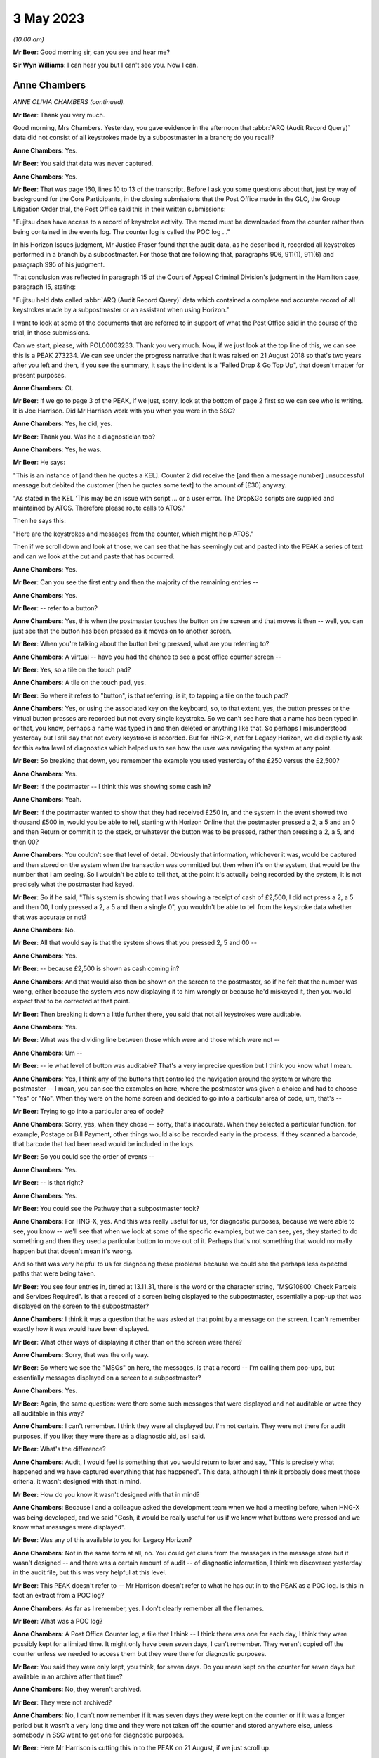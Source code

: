 3 May 2023
==========

*(10.00 am)*

**Mr Beer**: Good morning sir, can you see and hear me?

**Sir Wyn Williams**: I can hear you but I can't see you.  Now I can.

Anne Chambers
-------------

*ANNE OLIVIA CHAMBERS (continued).*

**Mr Beer**: Thank you very much.

Good morning, Mrs Chambers.  Yesterday, you gave evidence in the afternoon that :abbr:`ARQ (Audit Record Query)` data did not consist of all keystrokes made by a subpostmaster in a branch; do you recall?

**Anne Chambers**: Yes.

**Mr Beer**: You said that data was never captured.

**Anne Chambers**: Yes.

**Mr Beer**: That was page 160, lines 10 to 13 of the transcript.  Before I ask you some questions about that, just by way of background for the Core Participants, in the closing submissions that the Post Office made in the GLO, the Group Litigation Order trial, the Post Office said this in their written submissions:

"Fujitsu does have access to a record of keystroke activity.  The record must be downloaded from the counter rather than being contained in the events log.  The counter log is called the POC log ..."

In his Horizon Issues judgment, Mr Justice Fraser found that the audit data, as he described it, recorded all keystrokes performed in a branch by a subpostmaster.  For those that are following that, paragraphs 906, 911(1), 911(6) and paragraph 995 of his judgment.

That conclusion was reflected in paragraph 15 of the Court of Appeal Criminal Division's judgment in the Hamilton case, paragraph 15, stating:

"Fujitsu held data called :abbr:`ARQ (Audit Record Query)` data which contained a complete and accurate record of all keystrokes made by a subpostmaster or an assistant when using Horizon."

I want to look at some of the documents that are referred to in support of what the Post Office said in the course of the trial, in those submissions.

Can we start, please, with POL00003233. Thank you very much.  Now, if we just look at the top line of this, we can see this is a PEAK 273234.  We can see under the progress narrative that it was raised on 21 August 2018 so that's two years after you left and then, if you see the summary, it says the incident is a "Failed Drop & Go Top Up", that doesn't matter for present purposes.

**Anne Chambers**: Ct.

**Mr Beer**: If we go to page 3 of the PEAK, if we just, sorry, look at the bottom of page 2 first so we can see who is writing.  It is Joe Harrison. Did Mr Harrison work with you when you were in the SSC?

**Anne Chambers**: Yes, he did, yes.

**Mr Beer**: Thank you.  Was he a diagnostician too?

**Anne Chambers**: Yes, he was.

**Mr Beer**: He says:

"This is an instance of [and then he quotes a KEL].  Counter 2 did receive the [and then a message number] unsuccessful message but debited the customer [then he quotes some text] to the amount of [£30] anyway.

"As stated in the KEL 'This may be an issue with script ... or a user error.  The Drop&Go scripts are supplied and maintained by ATOS. Therefore please route calls to ATOS."

Then he says this:

"Here are the keystrokes and messages from the counter, which might help ATOS."

Then if we scroll down and look at those, we can see that he has seemingly cut and pasted into the PEAK a series of text and can we look at the cut and paste that has occurred.

**Anne Chambers**: Yes.

**Mr Beer**: Can you see the first entry and then the majority of the remaining entries --

**Anne Chambers**: Yes.

**Mr Beer**: -- refer to a button?

**Anne Chambers**: Yes, this when the postmaster touches the button on the screen and that moves it then -- well, you can just see that the button has been pressed as it moves on to another screen.

**Mr Beer**: When you're talking about the button being pressed, what are you referring to?

**Anne Chambers**: A virtual -- have you had the chance to see a post office counter screen --

**Mr Beer**: Yes, so a tile on the touch pad?

**Anne Chambers**: A tile on the touch pad, yes.

**Mr Beer**: So where it refers to "button", is that referring, is it, to tapping a tile on the touch pad?

**Anne Chambers**: Yes, or using the associated key on the keyboard, so, to that extent, yes, the button presses or the virtual button presses are recorded but not every single keystroke.  So we can't see here that a name has been typed in or that, you know, perhaps a name was typed in and then deleted or anything like that.  So perhaps I misunderstood yesterday but I still say that not every keystroke is recorded.  But for HNG-X, not for Legacy Horizon, we did explicitly ask for this extra level of diagnostics which helped us to see how the user was navigating the system at any point.

**Mr Beer**: So breaking that down, you remember the example you used yesterday of the £250 versus the £2,500?

**Anne Chambers**: Yes.

**Mr Beer**: If the postmaster -- I think this was showing some cash in?

**Anne Chambers**: Yeah.

**Mr Beer**: If the postmaster wanted to show that they had received £250 in, and the system in the event showed two thousand £500 in, would you be able to tell, starting with Horizon Online that the postmaster pressed a 2, a 5 and an 0 and then Return or commit it to the stack, or whatever the button was to be pressed, rather than pressing a 2, a 5, and then 00?

**Anne Chambers**: You couldn't see that level of detail. Obviously that information, whichever it was, would be captured and then stored on the system when the transaction was committed but then when it's on the system, that would be the number that I am seeing.  So I wouldn't be able to tell that, at the point it's actually being recorded by the system, it is not precisely what the postmaster had keyed.

**Mr Beer**: So if he said, "This system is showing that I was showing a receipt of cash of £2,500, I did not press a 2, a 5 and then 00, I only pressed a 2, a 5 and then a single 0", you wouldn't be able to tell from the keystroke data whether that was accurate or not?

**Anne Chambers**: No.

**Mr Beer**: All that would say is that the system shows that you pressed 2, 5 and 00 --

**Anne Chambers**: Yes.

**Mr Beer**: -- because £2,500 is shown as cash coming in?

**Anne Chambers**: And that would also then be shown on the screen to the postmaster, so if he felt that the number was wrong, either because the system was now displaying it to him wrongly or because he'd miskeyed it, then you would expect that to be corrected at that point.

**Mr Beer**: Then breaking it down a little further there, you said that not all keystrokes were auditable.

**Anne Chambers**: Yes.

**Mr Beer**: What was the dividing line between those which were and those which were not --

**Anne Chambers**: Um --

**Mr Beer**: -- ie what level of button was auditable? That's a very imprecise question but I think you know what I mean.

**Anne Chambers**: Yes, I think any of the buttons that controlled the navigation around the system or where the postmaster -- I mean, you can see the examples on here, where the postmaster was given a choice and had to choose "Yes" or "No".  When they were on the home screen and decided to go into a particular area of code, um, that's --

**Mr Beer**: Trying to go into a particular area of code?

**Anne Chambers**: Sorry, yes, when they chose -- sorry, that's inaccurate.  When they selected a particular function, for example, Postage or Bill Payment, other things would also be recorded early in the process.  If they scanned a barcode, that barcode that had been read would be included in the logs.

**Mr Beer**: So you could see the order of events --

**Anne Chambers**: Yes.

**Mr Beer**: -- is that right?

**Anne Chambers**: Yes.

**Mr Beer**: You could see the Pathway that a subpostmaster took?

**Anne Chambers**: For HNG-X, yes.  And this was really useful for us, for diagnostic purposes, because we were able to see, you know -- we'll see that when we look at some of the specific examples, but we can see, yes, they started to do something and then they used a particular button to move out of it.  Perhaps that's not something that would normally happen but that doesn't mean it's wrong.

And so that was very helpful to us for diagnosing these problems because we could see the perhaps less expected paths that were being taken.

**Mr Beer**: You see four entries in, timed at 13.11.31, there is the word or the character string, "MSG10800: Check Parcels and Services Required". Is that a record of a screen being displayed to the subpostmaster, essentially a pop-up that was displayed on the screen to the subpostmaster?

**Anne Chambers**: I think it was a question that he was asked at that point by a message on the screen.  I can't remember exactly how it was would have been displayed.

**Mr Beer**: What other ways of displaying it other than on the screen were there?

**Anne Chambers**: Sorry, that was the only way.

**Mr Beer**: So where we see the "MSGs" on here, the messages, is that a record -- I'm calling them pop-ups, but essentially messages displayed on a screen to a subpostmaster?

**Anne Chambers**: Yes.

**Mr Beer**: Again, the same question: were there some such messages that were displayed and not auditable or were they all auditable in this way?

**Anne Chambers**: I can't remember.  I think they were all displayed but I'm not certain.  They were not there for audit purposes, if you like; they were there as a diagnostic aid, as I said.

**Mr Beer**: What's the difference?

**Anne Chambers**: Audit, I would feel is something that you would return to later and say, "This is precisely what happened and we have captured everything that has happened".  This data, although I think it probably does meet those criteria, it wasn't designed with that in mind.

**Mr Beer**: How do you know it wasn't designed with that in mind?

**Anne Chambers**: Because I and a colleague asked the development team when we had a meeting before, when HNG-X was being developed, and we said "Gosh, it would be really useful for us if we know what buttons were pressed and we know what messages were displayed".

**Mr Beer**: Was any of this available to you for Legacy Horizon?

**Anne Chambers**: Not in the same form at all, no.  You could get clues from the messages in the message store but it wasn't designed -- and there was a certain amount of audit -- of diagnostic information, I think we discovered yesterday in the audit file, but this was very helpful at this level.

**Mr Beer**: This PEAK doesn't refer to -- Mr Harrison doesn't refer to what he has cut in to the PEAK as a POC log.  Is this in fact an extract from a POC log?

**Anne Chambers**: As far as I remember, yes.  I don't clearly remember all the filenames.

**Mr Beer**: What was a POC log?

**Anne Chambers**: A Post Office Counter log, a file that I think -- I think there was one for each day, I think they were possibly kept for a limited time.  It might only have been seven days, I can't remember.  They weren't copied off the counter unless we needed to access them but they were there for diagnostic purposes.

**Mr Beer**: You said they were only kept, you think, for seven days.  Do you mean kept on the counter for seven days but available in an archive after that time?

**Anne Chambers**: No, they weren't archived.

**Mr Beer**: They were not archived?

**Anne Chambers**: No, I can't now remember if it was seven days they were kept on the counter or if it was a longer period but it wasn't a very long time and they were not taken off the counter and stored anywhere else, unless somebody in SSC went to get one for diagnostic purposes.

**Mr Beer**: Here Mr Harrison is cutting this in to the PEAK on 21 August, if we just scroll up.

**Anne Chambers**: Yeah.

**Mr Beer**: Yes.

**Anne Chambers**: Yes.

**Mr Beer**: He's referring to events that happened on 31 July, so three weeks earlier?

**Anne Chambers**: So it was more likely then it was a month's worth but I cannot clearly remember, I'm sorry.

**Mr Beer**: Was that by design, that they were only kept for a limited period?

**Anne Chambers**: I imagine so because, obviously, they could get fairly big and you didn't want to fill up the counter file store more than you had to.

**Mr Beer**: Were they only available from the counter store and nowhere else?

**Anne Chambers**: Yes.  They -- yes, they weren't kept anywhere else.  Obviously, if somebody had gone -- had looked at the same branch two weeks earlier and happened to have extracted that log, they might have it, but they would only be there -- be anywhere else if somebody in SSC had specifically extracted them.  That was the case certainly when I left in 2016.  I can't say what might have happened since then, of course.

**Mr Beer**: Can we look, secondly -- that can come down, thank you -- at POL00001835.  Thank you.

This is a PEAK 209755.  Earlier in time, you'll see that it was opened by Mr Parker on 15 April 2011.  The summary doesn't tell us anything, six lines in from the top, it just gives the branch FAD code.  If we look at the second entry, if we scroll down, we can see what the issue was:

":abbr:`POL (Post Office Limited)` has a discrepancy with a postmaster regarding a transaction in Huddersfield for TPoS."

What was TPoS?

**Anne Chambers**: I don't know.

**Mr Beer**: "The branch thought that they [were] settling the transaction below to debit card but it has been 'automatically settled to cash'.  Branch thinks that something went wrong with their pin pad -- debit card [transaction] declined but the branch didn't notice."

Then some details for the branch are set out:

"This was not noticed until the next day when they balanced and they then pulled off a transaction log and noticed the cash payment. A TfS call for this was logged on the day after the transaction ... and NBSC and HSD both told the PM that it was user error.

"It has now been raised again via TPoS introduction managers -- Fujitsu release managers, etc.  To provide a sanity check please retrieve the counter log for node 7 on this date and see if we can add anything?"

In short, an issue had been identified with a subpostmaster trying to settle a transaction to a debit card but it had automatically settled to cash --

**Anne Chambers**: Yes.

**Mr Beer**: -- and that was only noticed the following day --

**Anne Chambers**: Yes.

**Mr Beer**: -- when the subpostmaster tried to balance and saw that the matter had been settled to cash?

**Anne Chambers**: Yes.

**Mr Beer**: Then if we can scroll down to Mr Allen's entry, Dave Allen at the foot of the page there.  Was he a colleague of yours --

**Anne Chambers**: Yes, he was a colleague.

**Mr Beer**: -- doing the same work as you?

**Anne Chambers**: Yes.

**Mr Beer**: He says:

"Immediately after selecting 'Sell Euros' [message] 'Transaction Prompt' appears; this states 'Transactions paid for using a debit or credit card will require mandatory ID'.

"I note this isn't shown in the POC log for the Huddersfield incident.

"Subsequently, the Clerk selected Method of Payment -- 'Debit Card', whereupon [a message] requests entry of the first 4 digits of the card's PAN (the 'Debit Card Prefix').

"After entering the debit card prefix, [another message] 'Clerk Instructions' appears; this states 'Do you wish to flag this transaction as suspicious for anti-money laundering purposes?  If you select "Yes", you must also complete [the] form [and a number is given]' -- the [postmaster] answered 'No' to this.

"After entering the Customer's name and ID (passport) details, the Clerk is returned to the home screen which shows the 'Total Due from Customer' = £500.00 -- as would be expected.

"At this point there is nothing to stop the Clerk settling to Fast Cash, even though 'Debit Card' has been selected earlier in the dialogue."

Then this:

"The POC log confirms that 'Fast Cash' was indeed selected at this point.

"There is no evidence in the POC log of any PIN pad interaction at any time during this session and no evidence of any banking dialogue in the counter message log, and no evidence of the session being settled 'automatically' in some way, rather than by action of the Clerk.

"The counter logs can't show us whether or not the Clerk actually took £500 from the Customer, in exchange for 540 Euros.

"Conclusion: the Clerk selected Debit Card as the method of payment early in the dialogue, but settled to Fast Cash at the end of the Session."

Is this another example of being able to access the buttons pressed and the messages displayed that we saw in the previous PEAK, albeit Mr Allen has not cut in to his entry on the PEAK the text that supports what he has said?

**Anne Chambers**: Yes, he was using the same type of information from the POC log to give a narrative to what seems to have happened.

**Mr Beer**: So is it right, then, that the documents we have looked at show what selections, if I can use that word, a subpostmaster has made and what messages are displayed to the subpostmaster in the course of the session they are engaged in, as opposed to a record of every keystroke made?

**Anne Chambers**: Yes, and, yet again, I will say this is only for HNG-X.

**Mr Beer**: Can we look, please, at an example of where you have seemingly have had access to the POC log, FUJ00085913.  You'll see that this is a PEAK, dated 14 October 2015 -- if we just scroll down for the first entry -- with your name against it.  It, in fact, concerns Bug 4 that we're going to look at a little later, the Dalmellington bug?

**Anne Chambers**: Yes.

**Mr Beer**: If we see the summary, if we scroll up please, "Horizon -- transaction discrepancies".  If we can skip, please, straight to page 5 of this PEAK, and if we look in the -- sorry, page 3. Can you see, right at the foot of the page we're looking at here, it says:

"keystrokes: Back Office, Remittances and Transfers, Delivery Scan your barcode"?

**Anne Chambers**: Yes.

**Mr Beer**: Can you help us, where is that information from?

**Anne Chambers**: I would have got that from the Post Office Counter log.

**Mr Beer**: That's a similar sort of cut and paste by you from the POC log into this PEAK?

**Anne Chambers**: Yes.

**Mr Beer**: If we go forward, then, to page 5 --

**Anne Chambers**: No, actually, that's not -- hang on, that's not me, because this is still an update that has been put on by --

**Mr Beer**: If we just go back to the foot of page 1.

**Anne Chambers**: Yes, this -- yeah, this bit that's highlighted at the moment is information that's either been provided by it looks like it might have been provided by NBSC.

**Mr Beer**: Look at the foot of page 1.  That's where this entry begins, I think.

**Anne Chambers**: Yes.  So this is information that has either been -- that has been added by HSD, or whatever they were called at this point in time, based on information that they had received from NBSC.

**Mr Beer**: So did NBSC have access to the POC log then?

**Anne Chambers**: No.  They must have asked the branch what they had pressed to get into this situation.

**Mr Beer**: Just go back to that entry we were looking at. If you look at the whole entry, that doesn't look like it's the record of a conversation in which a subpostmaster said what buttons they had pressed --

**Anne Chambers**: Um --

**Mr Beer**: -- does it?

**Anne Chambers**: I would say, yes, it does.  They have been asked by the Helpdesk, one of the helpdesks, specific questions and that is what they have answered.

**Mr Beer**: So where it says, "keystrokes" that's a record of a subpostmaster saying it, is it?

**Anne Chambers**: Yes, because those are the -- sorry, those are the buttons that he would press to do this process.

**Mr Beer**: Then if we go forwards, please, to page 5, and go to the bottom half of the page, please.  We can see entries from you from 14 October onwards?

**Anne Chambers**: Yes.

**Mr Beer**: If we look at the third entry there, timed at 15.35.38, "Evidence Added", and then is that a POC file reference code?

**Anne Chambers**: Yes, it is.

**Mr Beer**: What's that saying that you have done?

**Anne Chambers**: I have, by this time, extracted the POC file for the day from the counter.  I have examined it. I made some comments on it, which are further up the screen.

**Mr Beer**: Yes.

**Anne Chambers**: I have put it through the obfuscation process to make sure that no personal data is visible to unauthorised staff and then, once it was downloaded, it was automatically attached to the PEAK.

**Mr Beer**: Do we see the automatic attachment three entries, four entries on, where there's an underlined entry reading "8th Oct poc.log"?

**Anne Chambers**: Yes, I've added two different logs, one for 8 October and one for 1 October.

**Mr Beer**: So if we had the PEAK system available to us now, that would be a hyperlink through to those files, would it?

**Anne Chambers**: Yes, I don't know if those files would -- underlying files would still exist or if they were deleted after a certain length of time.

**Mr Beer**: Look at it the other way, then, back in 2015, if you clicked on those, that would take you through?

**Anne Chambers**: Yes.

**Mr Beer**: So what was the purpose of putting the attachments in, in this way?

**Anne Chambers**: To make that available to fourth line support, who were GDC by this point.

**Mr Beer**: If we go to the foot of the page, please the second entry up from the bottom, you say:

"Routing to GDC [fourth line support, yes] to investigate by user was able to press and enter and settle the same 'rem in' basket multiple times.  I have not managed to reproduce this."

So can you tell from that entry, and in the absence of us having a POC log, the extent of the data that you were able to see.

**Anne Chambers**: I was able to see the button presses and, if we could just go up the page a little bit, I did put an update on to say there that I could see from the button presses that "Enter" had been pressed several times --

**Mr Beer**: If you keep going up, the second entry there at 17.42.11.

**Anne Chambers**: Yes.

**Mr Beer**: "I can see that the clerk pressed Enter 4 times ..."

**Anne Chambers**: Yes.

**Mr Beer**: So thinking of the division that we made earlier or the evidence you gave about the division earlier, on what the POC log data did and did not record, this seems to suggest that delivery receipts were printed and then the clerk just pressed "Enter" four times?

**Anne Chambers**: That's what the log showed, yes.

**Mr Beer**: So you could see a keystroke --

**Anne Chambers**: I could see those keystrokes, yes.  I -- yes. You could see the -- and pressing that key would then cause the screen to move to a different screen, so it was -- these were navigational keystrokes or keystrokes in response to messages, and so on, you could see.

When you asking yesterday, I thought you were asking about every key that was typed and certainly that was not all recorded.

**Mr Beer**: So if, in my example of committing cash to the account earlier of the £2,500 versus the £250, if the clerk, after they had typed £250, had hit "Enter" four times, would you be able to see that?

**Anne Chambers**: Um -- it would -- it would depend precisely how it was set up.  You might be able to see "Enter" being pressed but I can't be certain.  I don't know.

**Mr Beer**: What, if you can assist us, please, what on this occasion allowed you to see multiple button presses of the same nature?

**Anne Chambers**: I can't --

**Mr Beer**: Is it the function being performed?

**Anne Chambers**: It's the function being performed.  I can't remember what the question was that they were pressing enter in response to.  I think it is recorded somewhere.  It may well be -- maybe it was something along the lines of "Has the receipts printed properly?"  They pressed "Enter" for yes, which should then have taken them out of the process but, because there was an error situation, it went backwards and then printed a second delivery receipt and then they were asked again, has it printed?  It had, so they pressed "Enter" for yes and, again, it was -- this was an error situation but they were pressing cases "Enter", which should have taken them out of the process but it wasn't working as it should.

**Mr Beer**: Thank you, that can come down from there. That's the only questions I ask about that topic from yesterday.

Can we go back to where we were from last night and explore your contact with subpostmasters.  As we read yesterday in paragraph 212 of your statement, you said that the subpostmasters were not your clients.  If you spoke to a subpostmaster, did you give them your name?

**Anne Chambers**: Um, I'd certainly give them my first name. Probably not usually my surname.

**Mr Beer**: Did you give them a means of contacting you?

**Anne Chambers**: No.

**Mr Beer**: Why was that?

**Anne Chambers**: Because they were not meant to have direct access through to third line support.

**Mr Beer**: How would they get access to you?

**Anne Chambers**: They could phone the helpdesk and ask that a message be passed to me and that did very occasionally happen.

**Mr Beer**: How very occasionally?

**Anne Chambers**: I don't know.  Three or four times ever, perhaps.

**Mr Beer**: In the 16 years?

**Anne Chambers**: Yes.  It wasn't something that -- I mean, the whole point of having a support structure is that you've got the people nearer the bottom who are actually beavering away, resolving the problems and doing the investigations and I think almost any support system you have a certain amount of filtering with what direct contact there can be.

**Mr Beer**: Was there a duty or an obligation on you to speak to any subpostmasters or was it entirely at your discretion, if you thought it might help solve the problem?

**Anne Chambers**: It was at my discretion and I was slightly surprised there didn't seem to be any guidance given on that.

**Mr Beer**: Surprised at who?

**Anne Chambers**: Perhaps at the general processes but, you know, I came into a team that was already up and running, working in their way and when you're doing that, coming in as somebody new, you follow what everybody else is doing.

**Mr Beer**: We saw also yesterday that in paragraph 42(iv) of your statement you said that the MSU was responsible for liaising with the Post Office via BIMS reports, if there were errors which affected counter balancing?

**Anne Chambers**: If there were errors that affected the branch accounts or client accounts, bills being paid, information being fed through, they covered that area as well and also banking transaction discrepancies -- not discrepancies, anomalies.

**Mr Beer**: As counter balancing was your specialist area, did that mean that you had more contact or a greater relationship with the people in MSU than others in the SSC?

**Anne Chambers**: Um, no, I think a lot of the counter calls -- calls raised by MSU tended to be shared out amongst the teams, so I think a lot of different people would have had contact with them.

**Mr Beer**: Were the MSU involved in getting the Post Office's approval for inserting or amending data into branch accounts?

**Anne Chambers**: We couldn't amend data into branch accounts and, no, they weren't.

**Mr Beer**: You said you couldn't amend branch accounts?

**Anne Chambers**: Yes.

**Mr Beer**: What do you mean by that answer?

**Anne Chambers**: You couldn't amend data that they had already written.  All that we could do was to insert extra corrective transactions in the very few cases where that was seen to be the best thing to do to resolve a system problem that had already happen.

**Mr Beer**: Were MSU involved in getting approval for inserting extra corrective transactions?

**Anne Chambers**: No.

**Mr Beer**: Who was your point of liaison, therefore, back to the Post Office to get approval for such corrective amendments?

**Anne Chambers**: It went through whatever the particular change control process was at that point and, in practice, it would usually be the managers in the Service Management Team who would talk to people at Post Office.

**Mr Beer**: So who was your point of contact then, within Fujitsu first?

**Anne Chambers**: Well, I would -- obviously, it changed over the years.  The formal way of doing it was for me to fill in a form saying what was to be done, and so on, and then there were people who had to read that information and sign off that form. In practice, I would probably talk to my manager, a problem manager, one of the customer service managers.  It just depended who had been involved with it.  But there was a formal sign-off process, as well, which would always have included the SSC manager and one of the customer service managers.

**Mr Beer**: How did you find out whether the Post Office had approved the corrective amendments?

**Anne Chambers**: That would be added to the OCP, OCR, MSC -- I can't remember all the acronyms -- but it was part of the formal process that there had to be a name and a sign-off on that.  But I was not responsible for actually going and seeking that and making -- I just filled in the form to start with and then other people were in charge of making sure that the correct sign-offs were done before I was then given the authorisation to do a change.

**Mr Beer**: You said yesterday afternoon, right at the end of the session of your evidence, that you knew of cases where the Post Office did not tell a subpostmaster that their financial data had been altered remotely by somebody within Fujitsu.  That's at page 207, lines 20 to 24. What was that knowledge based on?

**Anne Chambers**: Discussions, sometimes along the line of are Post Office going to -- I wouldn't necessarily be speaking directly to somebody within Post Office for this, although I know there's one occasion when I did, at least.  But there were several occasions where we'd say, "Will you notify the branch or shall we?"  And they'd say, "No, we don't think it's necessary to notify the branch".

**Mr Beer**: Why would they say or what reason did they give for it not being --

**Anne Chambers**: I don't --

**Mr Beer**: -- hold on -- for saying it's not necessary to notify the branch that their financial data had been altered remotely by somebody within Fujitsu?

**Anne Chambers**: That was their decision to make.  I don't know why they would make it.  I would always have been happier if the branch had been fully informed.

**Mr Beer**: Why would you have been happier if the branch --

**Anne Chambers**: Because I always thought --

**Mr Beer**: -- hold on.  The transcriber has to write down what we say and it's easier if I get the question out and then you answer.

**Anne Chambers**: Yes.

**Mr Beer**: I'm guilty of it as well, of interrupting you.

So did they give any reasons for not wishing to inform the branch that their financial data had been altered remotely?

**Anne Chambers**: I've seen it written down in one or two instances, I think, because they didn't want to let the branch know that there had been a system problem.

**Mr Beer**: So deliberately keeping the existence of a Horizon system fault from the subpostmaster that it affected?

**Anne Chambers**: I think that certainly did happen on some occasions.

**Mr Beer**: Were you uncomfortable with this?

**Anne Chambers**: Yes, I was, really.  I just felt it would be a lot clearer if everybody -- if the branches knew when there had been a problem.  I -- if I spoke to a branch and there had been a system problem then I would say, "There has been a system problem".

One particular instance I can remember where we -- I know the branch wasn't contacted was where, as far as we were aware, the branch was -- didn't know that the problem had happened, it had been brought to our attention because of an entry on the Reconciliation Report, and so undoing what had been wrongly recorded seemed like the best way forward and they may well not have been aware that they had had a problem in that case.

**Mr Beer**: When you refer to the "best way forward" do you mean the open and honest way forward?

**Anne Chambers**: The way to resolve it perhaps with fewest questions.

**Mr Beer**: Well, did it seem to you that, in this respect, the Post Office was applying an approach, so far as the subpostmasters were concerned, of the least said to them, the soonest mended?

**Anne Chambers**: I can't speak for Post Office but I certainly got the feeling they did not want the -- there were occasions when they didn't particularly want the postmasters to know about problems.

**Mr Beer**: Can we look at some documents, please, starting with FUJ00142197.  This is an email sent from you to Gareth Jenkins, and Andrew Keil and Mik Peach, on 10 December 2007.

**Anne Chambers**: Yes.

**Mr Beer**: If we read it together, you say:

"Gareth,

"We have a problem with a branch where a single SC line was written for 100 Euros (£484) with no settlement.

"This was in the middle of two RISP transactions and I suspect it's another oddity in the LFS counter code.

"Initially it caused a harvester exception because some of the BlackBoxData info was missing, but that was corrected (so has gone to POLMIS?) and now the set of transactions for the day don't net to zero, hence on the Incomplete Summaries report.

"I don't know what to do about it.  As it stands, when they balance I think they will have a gain at the branch.  If we correct the POLFS feed so it nets to zero it will not be in line with the branch, and will probably cause problems in future.

"This might be a case for writing a corrective message at the counter but this has not been a popular approach in the past."

Then you ask some questions.

**Anne Chambers**: Yes.

**Mr Beer**: You say that inserting a message was not a popular approach in the past.  Is this a reference to what you were just describing or is this a different issue?

**Anne Chambers**: This is a reference to Post Office not wanting us to make corrections.

**Mr Beer**: So this is the same issue that we were just discussing?

**Anne Chambers**: Yes, this is.

**Mr Beer**: But this isn't a communication between you and the Post Office, between Fujitsu and Post Office, this is an internal communication?

**Anne Chambers**: Yes.

**Mr Beer**: Did Post Office's desire not to reveal to subpostmasters errors in the system have an effect on the extent to which you did insert corrective messages at the counter?

**Anne Chambers**: Um, I don't think the alternative to writing the corrective message was doing absolutely nothing. Something had to be done about this particular problem because, as I said, in this case it was going to cause them potentially a gain, and they'd got the sort of equivalent of a -- they would have the equivalent of a -- now, would they?  Yes, they would have had a receipts and payments mismatch or a non-zero line on their branch trading statement.  Sorry, this -- I'm trying to remember a long way back now.

**Mr Beer**: Yes.

**Anne Chambers**: Because they hadn't balanced, there was still an opportunity where a corrective message at the counter to cancel out this incorrect line would have put them in the state that they should have been in, so it seemed worth considering that.

**Mr Beer**: What I'm asking is it seems that, by at least December 2007, the reluctance of the Post Office to reveal to subpostmasters, through the use of corrective action, errors in the system was having a chilling effect on you within Fujitsu about your willingness to do it?

**Anne Chambers**: Yes, I --

**Mr Beer**: Would that be fair?

**Anne Chambers**: Um, I mean, there's the other position, which is that, you know, writing a corrective message, SSC making changes to counter accounts, you can understand why there was quite a reluctance to give us permission to do that as well.

**Mr Beer**: Why?

**Anne Chambers**: Possibly because, at some levels, it was thought that we didn't have the ability to do that. I don't know.  I cannot speak for Post Office.

**Mr Beer**: Can we look, please, at FUJ00087194.  This, I think, is related to the email that we just saw.

**Anne Chambers**: Yes.

**Mr Beer**: Just looking at the whole page first, can you describe what this document is?

**Anne Chambers**: Sorry, can I have a drink and a cough.

**Mr Beer**: Yes, of course.

**Anne Chambers**: This one of the change procedure documents, so an OCP which I filled in what has been proposed, why the change is justified, when it'll be done, more details as to precisely what will happen, and then I'd already talked to Gary Blackburn at Post Office about it, so this is obviously after the discussion that I had with Gareth.

And then further down we can see that approval has been sought from Post Office through the formal route and there should also be sign-off by my manager.

**Mr Beer**: Thank you.  So if we just read through it together:

"Write corrective bureau message for [then the branch code is given].

"A single ... message ... was written in error on 26th November ... selling 1,000 US dollars, with no corresponding settlement line. To remove the effects of this message at both the branch and on POLFS, we will need to insert a new message to negate the effects of the original message.

"Justification: If the change is not made in the counter messagestore (before the stock unit is balanced on Wednesday), the branch will have an unexpected gain of £484 (or thereabouts ...), and a receipts and payments mismatch.  This gain would have to be resolved at the branch.  There would also be an inconsistency between the branch and POLFS to be resolved.  By correcting the problem locally, the branch may not be aware of the problem, and there will be no inconsistency between the branch and POLFS."

You set out when it's planned for.  You set out some extra detail.  Then you say:

"The message will include a comment to show it has been inserted to resolve this problem (this will not be visible to the branch)."

Skipping a paragraph, you say:

"Neither the new nor the old message will be included in data sent to POLFS."

So I think this is a record to show that, despite the misgivings in the email exchange we looked at earlier, authorisation had been given. But you record twice on this document that, by doing it this way, the branch will not be aware of the problem and that the message will not be visible to the branch.  Why was it important to record those two things?

**Anne Chambers**: Just so it was known that that was the case. It's not saying that none of it would have been visible to the branch.  They would have been able, if they'd printed their transaction log, they would have seen the first transaction and they would also see the equal but opposite transaction.  They would see that but they would not have seen the comment --

**Mr Beer**: Who had done it?

**Anne Chambers**: -- of who had done it.

**Mr Beer**: Why was it important to record that the "who had done it" will not be shown to the subpostmaster? Why were you writing that on here?

**Anne Chambers**: Um, just in case anybody at some point in the future wanted to know.  I just tried to -- you know, I wrote down as full a description as I could of what was happening and so, if there was a question at some point, we would know this particular fact.

**Mr Beer**: In writing it, were you giving some reassurance to :abbr:`POL (Post Office Limited)` "Don't worry, this won't be shown to the branch.  They won't see what's going on here"?

**Anne Chambers**: I don't recall that being my intention at the time.  I certainly wasn't doing anything to try to specifically hide it from the branch.

**Mr Beer**: Wasn't that the effect of what you were doing, though?

**Anne Chambers**: I don't think I could have added anything on that would -- could I have made it obvious to them in some way?  I'm not sure.

**Mr Beer**: Wouldn't telling the branch assist them in future --

**Anne Chambers**: Yes.

**Mr Beer**: -- in that if there had been a recurrence that was not picked up, then they might understand better how it had happened?

**Anne Chambers**: A recurrence would have been picked up by the same things that picked up this one.  They hadn't reported "This is a problem already".  If it had happened again, it would have been picked up by the same mechanism that picked it up this time.

**Mr Beer**: So are you saying that it's best not to worry them with a fault in the system?

**Anne Chambers**: I wasn't making the decision as to whether the branch should be informed or not.  But, yes, by doing it in this way, maybe I was thinking, "Oh good, we can just get it sorted out before they balance, they don't need to be bothered by it". That probably -- you know, if I had realised I was going to be questioned about it so long afterwards, I might have possibly made a different decision but that's the decision I made back in 2007.

**Mr Beer**: Did the Post Office tell you to undertake this correction in a way that did not reveal this information to the branch?

**Anne Chambers**: I don't recall them specifically saying that.

**Mr Beer**: Or did you do it in that way, as a matter of choice, because you knew that that's what your client would want?

**Anne Chambers**: I cannot remember and I haven't seen any documentation as to whether I had a conversation with Gary Blackburn as to whether he was going to contact the branch about this or not, and I don't know what he said in reply.  I think I probably would have asked him that question but I can't remember.

**Mr Beer**: I mean, is what we see here -- you undertaking the corrective transaction in a way that does not reveal the way in which the corrective transaction has been undertaken and who has done it to the postmaster -- reflect the view that you received from the Post Office, that it was important not to reveal to subpostmasters any hint that there were issues with the reliability of Horizon?

**Anne Chambers**: I don't think I took this action for that reason.

**Mr Beer**: Albeit the effect of your actions was not to reveal to a subpostmaster the person and the means by which the corrective action had been undertaken?

**Anne Chambers**: That was the result of what happened, given that Post Office chose not to talk to the postmaster.

**Mr Beer**: Can we look, please, at POL00023765.  This is a PEAK from 7 December 2007; can you see that?

**Anne Chambers**: Yes.

**Mr Beer**: From the summary, the issue is with a branch and a branch FAD is given, "POLFS Incomplete Summaries Report".  You become involved in this later.

**Anne Chambers**: Yes.

**Mr Beer**: Can you recall or explain what an incomplete summaries report is?

**Anne Chambers**: Where the transactions, which had been for a day, for a branch, were harvested to be sent on to POLFS, which was their financial back end system.  If the transactions didn't net to zero then they would not be sent and we would have to investigate, you know, why there was an issue.

**Mr Beer**: If we go over the page, we can see, I think, you attaching some files, is that right, on 10 December?

**Anne Chambers**: Yes.  This is the same branch as before.

**Mr Beer**: Yes.

**Anne Chambers**: Yes.

**Mr Beer**: We can see on the 11 December a couple of files or links to files, entitled "Details of how POLFS feed was corrected" and "Correction made to counter messagestore"?

**Anne Chambers**: Yes.

**Mr Beer**: Again, are they hyperlinks to documents --

**Anne Chambers**: Yes.

**Mr Beer**: -- that we -- I don't think we have those.  But anyway, if we go to the foot of the page, please, and look at Andy Keil's entry.  Was he a colleague of yours in SSC?

**Anne Chambers**: Yes, he was.

**Mr Beer**: He notes at 17.19.46:

"Worth noting that the branch did not have any issues with the mismatched transactions because this was fixed before they did the roll. The branch is not aware of this and it's best that the branch is not advised."

**Anne Chambers**: Yes.

**Mr Beer**: Again, is that a further reflection of a culture within the SSC of it's best not telling the branches where such corrective measures are undertaken to their financial data by the SSC?

**Anne Chambers**: I think it's just reflecting that, in this one specific case, Post Office had said that they did not want to -- they were not going to contact the branch.

**Mr Beer**: You said "in this one specific case".

**Anne Chambers**: Yes.

**Mr Beer**: You said earlier in your evidence and last night, that you were aware of cases where the Post Office did not tell a subpostmaster that their financial data had been altered remotely by somebody within Fujitsu.  You're not suggesting that this was the only example of it, are you?  Rather, this is reflective of that wider practice, is it not?

**Anne Chambers**: This is the call that I had in mind when giving those answers.  Very, very hard to remember now but I think, as time went by, we were aware that Post Office certainly did not always want to tell the branches of faults, and so on.  But I wouldn't say that this was fixed within SSC. As I've said before, if a branch had raised the problem themselves and we were talking to them and it -- we knew it was a system error, then, yes, we would say so.

**Mr Beer**: What explains the difference of approach, then, if the --

**Anne Chambers**: Because the branch may not have been aware of this issue.  It had only been -- they hadn't reported it as a problem.  It had only been picked up on our internal reports.

**Mr Beer**: Did you feel uncomfortable with this?

**Anne Chambers**: Yes, I did.  I would -- I think I said earlier, I would rather that the branch had been involved in the discussions, so they knew what was happening.

**Mr Beer**: Is this another case of you just doing what was common practice and that which your client wished you to do?

**Anne Chambers**: I don't think it's that unreasonable to do what your client wishes you to do.  As to whether it was common practice, this, you know, the whole process of making counter corrections was pretty unusual.  It was not something that was happening every week, every month.  They were very, very few and far between.  So this was what our client wanted at the time.  Perhaps it was me anticipating what our client might or might not want to do.  But, personally, I would have been much happier if the branch was aware what was being done.

**Mr Beer**: Did the Post Office ever give any good or substantial or honourable reasons for not wishing for this material to be revealed to the subpostmaster?

**Anne Chambers**: I'm not sure that they gave us our reasoning -- gave us their reasoning in that way, no.

**Mr Beer**: Was it a case, then, that they were -- the reason was the least the subpostmaster knows about errors in the system, the better?

**Anne Chambers**: I think you have to ask what Post Office what their thoughts on that are.  But I would say, yes, I did get that impression at times.

**Mr Beer**: How and from whom did you get that impression at times?

**Anne Chambers**: I think possibly once or twice I was on a conference call about a system problem with Post Office people, and I think I've seen at least one document where it's minuted that they don't want -- they didn't want to give opportunities for fraud, if postmasters became aware of certain issues.

**Mr Beer**: Can you just explain how revealing to a subpostmaster that a corrective action had been made to correct a bug in the system would give an opportunity for a subpostmaster to commit an offence of fraud?

**Anne Chambers**: I wasn't talking about corrective actions there, I was talking more about overall discussion of system problems that had occurred.  I don't recall that ever being said.  In fact, I'm sure that wasn't ever said in any discussion as to a single corrective action at a branch.

**Mr Beer**: We've seen some evidence that people such as Penelope Thomas, Andrew Dunks, Brian Pinder produced :abbr:`ARQ (Audit Record Query)` branch data for the purposes of proceedings.  Was there any method to alert them that corrective action had been taken to insert data or extra messages into a branch's accounts?

**Anne Chambers**: If they had looked at all the PEAK calls for a branch, they might have seen those but I don't know if that was part of their process.  The OCR -- the :abbr:`ARQ (Audit Record Query)` data would contain the -- both the original transaction and the corrective transaction at the point at which they were done.

If the full unfiltered data was retrieved and inspected, then that would show the comment, for example, that I mention was added in this one.  Certainly sometimes for counter corrections, and it wasn't done consistently, but often we might use a counter number that didn't exist to make it clear that it was something out of the ordinary, or a username, including SSC, again to show that it was something out of the ordinary.

That wasn't done on this specific one and I cannot remember whether that was because I was specifically asked not to or I was just producing a transaction that was absolutely a mirror image of the one that shouldn't have been there in the first place, and all I did was just change the signs on the values, effectively, and I left all the other data in there as it was.  But I cannot properly remember my reasoning.

**Mr Beer**: What was the purpose of using a fictitious username?

**Anne Chambers**: To make -- well, if it had "SSC" in it to make it clear that it was not done by somebody at the branch.

**Mr Beer**: Did you always use SSC or did you use other fictitious usernames that did not identify the SSC as having made the change?

**Anne Chambers**: It would always have been something that was very clear that it -- I -- as I say, I can't remember without an example if it would have been something like SSC999, which would have been a valid username, or something else, but it wouldn't have "Fred12" or something.  It would have been something to draw attention to it, not to try to hide it.

**Mr Beer**: Yes, thank you.

Sir, that might be an appropriate moment for the morning break, as I move next to some examples of bugs, errors and defects.

**Sir Wyn Williams**: Yes, by all means.  How long do you think is appropriate?

**Mr Beer**: Until 11.30, please, sir.

**Sir Wyn Williams**: Yes, fine.

*(11.12 am)*

*(A short break)*

*(11.30 am)*

**Mr Beer**: Good morning, sir, can you continue to see and hear me?

**Sir Wyn Williams**: Yes, I can.  Thank you.

**Mr Beer**: Thank you very much.

I keep promising to get on to bugs, errors and defects but I've still got to cover something that I rather skipped over, Mrs Chambers.

Can we go back, please, to POL00023765. This was the PEAK that we just looked at about the corrective action.

**Anne Chambers**: Yes.

**Mr Beer**: If we can just look at the foot of page 2, please, we've got the message or the entry by Andrew Keil that we looked at in the morning session at 12 December, 17.19.46?

**Anne Chambers**: Yes.

**Mr Beer**: "Worth noting that the branch did not have any issues with the mismatched transactions because this figure before they did the roll [the rollover].  The branch is not aware of this and it's best the branch is not advised."

So is that recording that by 12 December, the fix had been applied?

**Anne Chambers**: Um, I assume so.  Yes.  I mean, it was in the OCP when it was due to be applied.

**Mr Beer**: Yes.  If we just go over the page to an entry that I didn't take you to, your entry on 14 December at 16.13.37.  You say:

"As detailed above, the two POLFS incomplete summaries ... have been resolved.

"The counter problem which caused the first issue has been correct by inserting a message into the messagestore, for equal but opposite values/quantities, as agreed with :abbr:`POL (Post Office Limited)` ..."

Then you give the OCP reference.

**Anne Chambers**: Yes.

**Mr Beer**: "As a result of this corrective action, the net effect on POLFS is zero, and POLFS figures are in line with the branch.  POLMIS received both the original message and the corrective message."

But then you say this:

"Once the problem was corrected, there should have been no impact on the branch. However it has been noted that the stock unit of BDC had a loss of [£]1,000, which was generated after the correction was made.  We have already notified Gary Blackburn at :abbr:`POL (Post Office Limited)` (email attached). This appears to have been a genuine loss at the branch not a consequence of the problem or correction."

So by 12 December the corrective fix had been applied concerning a loss of $1,000.  After that correction had been effected, a stock unit showed loss of $1,000.  It was only generated after the correction was made and you're saying that this appears to be a genuine loss of the branch and nothing to do with the correction.

**Anne Chambers**: Yes, I have obviously been thinking about this quite a lot.  The loss was only generated when they balanced so that's why it showed at that point, they hadn't balanced before then.

I think my conclusion that it wasn't a consequence of the problem may have been wrong.  It wasn't a consequence of the correction.  I know that Mr Justice Fraser considered some of this and there was -- I'm afraid we haven't got the documents in front of us, but his view was that there had been two different corrections done and one of them was for the wrong amount, and I can -- I disagree with that strongly, in that the correction that he thought was for the wrong amount didn't affect the branch accounts at all.  That was the correction to the POLFS back end feed.

But yes, the branch then had a loss in this stock unit.  One possibility was that they had done a balance snapshot or something during the week and realised that, actually, they had got $1,000 more than they expected in that stock unit and had taken it out of there and put it into the main safe to see what happened. Another is that I'm now wondering if this line that was incorrectly written as an "SC", serve customer, should actually have been another of these RISP lines, which was reversing a rem out, and so whether it now -- can I get this right? Yes, that would -- if it was the case, that would have had this effect.

But I agree now, certainly given those circumstances, it would have been far, far better to have talked to the branch at that point to try and work out whether they did have a genuine loss at the end of the day, whether it was something that they then could resolve themselves.  I'm not aware that they ever phoned in about it.  I don't know if Gary Blackburn, who was aware of this, ever contacted them or checked to see if they did have any lasting problem, but no, this -- it was not as a result of the correction, but it wasn't the state that we wanted to end up in.

**Mr Beer**: On what basis did you, in the light of what you've just said, conclude that this was a genuine loss at the branch?

**Anne Chambers**: Um, I don't know.  I mean, because I had checked very carefully and I could see that my correction had done precisely what I intended it to, which was to remove this rogue SC line, which should not have been written.  It's only now I'm wondering if, when it was written, it should actually have been another RISP line but I can't prove that at this point.

Obviously, if the branch had raised another -- a call saying that they'd got an unexpected loss, "What on earth has been going on", then that would have been investigated and followed through but, to the best of my knowledge, they didn't.

**Mr Beer**: Did it occur to you at the time that the amount of the correction, the value of the correction that you had made, was equal to the value of the loss that was now being shown?

**Anne Chambers**: Yes, of course it did.  Which is why I checked and double checked and triple checked.

**Mr Beer**: And therefore might be a relationship between the two?

**Anne Chambers**: Yes.

**Mr Beer**: Isn't what you've just said though, to put the burden back on the branch, to say they need to complain again, they've got to go through the whole rigmarole of going to NBSC again?

**Anne Chambers**: They hadn't actually complained at all.

**Mr Beer**: No.

**Anne Chambers**: They didn't raise the original call.

**Mr Beer**: Okay, they would have to go through a rigmarole for the first time, then?

**Anne Chambers**: Yes.

**Mr Beer**: Okay, we'll move on.  I'm going to ask you about as many of Bugs 1, 2, 3, 4, 5, 6, 7, 8, 10, 19 and 23 as identified in the appendix to the judgment of Mr Justice Fraser in the Horizon Issues trial as time allows today, and then I'll revert to the process when we meet again for the Phase 4 evidence.

I'm not going to rely on his findings for the purposes of asking you questions, not least because we have more material than was apparently made available to Mr Justice Fraser. Just so you understand, what I'm going to try to do is firstly seek to understand in general terms what the nature of the relevant bug was, in a very high-level summary, then identify the issues that I would like to try and explore with you, then run through the material in chronological order that concerns that bug, and then explore any issues that are left that haven't been addressed.

I'm not going to explore the bugs in chronological order, simply do them 1, 2 and following.

**Anne Chambers**: Yeah.

**Mr Beer**: Before we get to that, would you agree that not all errors in the Horizon System were caught by the automated processes set up by Fujitsu to detect errors?

**Anne Chambers**: Yes.

**Mr Beer**: You tell us in your statement -- no need to go there, it's paragraph 41 -- that:

"From around 2007 a real-time monitoring system was developed by the SSC to alert us to system-wide problems, for example a large number of debit card transactions failing.  This system was tweaked and expanded over the years."

What was the name of that system?

**Anne Chambers**: The SSC monitor?  Um, I can't properly remember.

**Mr Beer**: Who monitored it?

**Anne Chambers**: We took it in turns.  We had an SSC monitor monitor.

**Mr Beer**: Was that one person a day or a shift?

**Anne Chambers**: Yeah, a day.

**Mr Beer**: Who developed it?

**Anne Chambers**: I think John Simpkins probably did most of it but then, if other people had good ideas of how things could be monitored, they got sort of added into it.  It was more monitoring of the back-end systems, not the counters themselves although, obviously, banking transactions, and so on, were going all the way through the system.

**Mr Beer**: When you say monitoring of the back-end systems are you referring to POLFS there?

**Anne Chambers**: No, I'm --

**Mr Beer**: You're referring to Fujitsu back-end systems?

**Anne Chambers**: Fujitsu back-end systems.

**Mr Beer**: So how did it operate?  What was its coverage?

**Anne Chambers**: I cannot remember any -- much detail at all.  It was just wherever there was a useful source of information, perhaps, for example, about the number of debit card transactions going through, they would have a response code on them to say, if it had been a successful payment or otherwise, we could monitor how many were going through a particular point in the system with some sort of failure/error code.  And if it exceeded a certain threshold, then it would go red instead of green and that would encourage somebody to see what was going on.

**Mr Beer**: So it was essentially a sort of pattern analysis?

**Anne Chambers**: Yeah, for that particular instance.

**Mr Beer**: Can you help us, other than failed debit card transactions, what, if anything, else it picked up?

**Anne Chambers**: Banking transactions, which were actually a separate system.  I can't now remember the details, I'm sorry.

**Mr Beer**: There wasn't such a system before 2007; is that right?

**Anne Chambers**: Not sort of trying to pick up problems before anybody had reported to them -- them to us in some other way, yeah.

**Mr Beer**: But, in any event, the system didn't itself proactively identify all bugs, errors and defects?

**Anne Chambers**: Not at all, no.

**Mr Beer**: Was Fujitsu essentially reliant on, therefore, a problem occurring within the live estate causing a discrepancy or a loss, and the subpostmaster raising it through the NBSC or the Horizon Support Desk?

**Anne Chambers**: We had all the reconciliation reports that ran overnight, so that was the main way of finding financial inconsistencies on the system.

**Mr Beer**: So there was the reconciliation reporting system?

**Anne Chambers**: Yes.

**Mr Beer**: Did it nonetheless remain the case that the majority of bugs were picked up through subpostmaster initiated action?

**Anne Chambers**: Um, I mean, obviously there were problems to be investigated throughout the whole system, all the back-end stuff as well, but if we're talking specifically about counter balancing problems, which were only a very small proportion of the overall calls that we were handling, um, then I would say it was probably about 50:50 inconsistencies being reported by -- on the reconciliation reports or branches reporting that they had a problem in a particular area.

**Mr Beer**: You said that counter balancing was only a small proportion?

**Anne Chambers**: Oh, yes.

**Mr Beer**: But it was a very significant issue for the subpostmaster concerned --

**Anne Chambers**: Yes, of course.

**Mr Beer**: -- potentially?

**Anne Chambers**: Yes.

**Mr Beer**: Did you realise that at the time, did you acknowledge that at the time, that the consequences for a subpostmaster may be very extreme indeed?

**Anne Chambers**: I don't think we -- certainly, as I think I said yesterday, I didn't realise initially that -- how -- really how the Post Office subpostmaster structure worked and that they were financially responsible.  Obviously, some of problems would have been at the bigger Crown branches, which Post Office were responsible for.  And there was always this huge difficulty in distinguishing where a problem is caused by something in the system and the -- certainly more than just a possibility that it is caused by some inaccuracy of processing at the branch itself, the user input.

**Mr Beer**: Did you and others in the SSC treat counter balancing issues any differently because of a recognition that the consequences for a subpostmaster may be very direct and personal?

**Anne Chambers**: I don't think that would mean that we would necessarily give it -- you know, sort of put it to the very top of the heap.  You could argue that it's actually extremely important that a branch or a whole series of branches can trade.  If they're not able to trade, that is also -- has serious consequences for all of them.

If the entire estate can't do banking transactions that obviously also has a severe impact on the whole estate and so, to some extent, I think those type of problems may have been seen as more important -- not more important but would possibly require faster action than a discrepancy call from a single branch.

I mean, I do see now that, yes -- I am well aware of the impact that these problems have had.  But it was so hard to distinguish between business issues and potential system issues, and we would look for every possible sign of a system issue.  But if there wasn't one, without knowing what had actually taken place at the branch, you can't do more.

**Mr Beer**: Would your view have been different as to the relative importance accorded to bugs, errors and defects that may have affected the ability of the system to continue to trade, ie financial issues, on the one hand, and issues that may affect the continued employment or suspension, civil proceedings against, criminal investigations and criminal proceedings against, subpostmasters, on the other, if you had known more about how the Post Office had treated the subpostmaster contract as meaning that subpostmasters were responsible for all losses?

**Anne Chambers**: Yes.  I feel we should perhaps have been warned if the result of us looking at a single call over a single day, or whatever, was going to -- could result in action being taken against a postmaster with, I don't know -- I don't know how much extra investigation was ever done.

**Mr Beer**: In the early days, say between 2000 and 2006, did you not realise, therefore, that the conclusions that you reached, the nature of the investigations that you undertook that preceded them and which you wrote up on a PEAK, could result in the next day a subpostmaster being suspended and locked out of their branch?

**Anne Chambers**: No, I don't think we did realise that. I assumed there would be a huge amount more investigation and double checking of the figures and everything else.

**Mr Beer**: Double checking by whom?

**Anne Chambers**: I assume people in Post Office would be doing that.

**Mr Beer**: Can we turn to Bug 1, please, the payments and receipts mismatch bug.  Can we start with my sort of summary of it.  Would you agree with the following summary of the bug: firstly, it was a Horizon Online bug that occurred in 2010?

**Anne Chambers**: Yes.

**Mr Beer**: Secondly, it occurred when a subpostmaster tried to roll over a stock unit with a discrepancy?

**Anne Chambers**: Yes.

**Mr Beer**: Thirdly, the system would ask the subpostmaster if they wanted to transfer the discrepancy to the local suspense account?

**Anne Chambers**: Yes.

**Mr Beer**: If the subpostmaster cancelled the rollover, the discrepancy was zeroed from the location cache but nothing was written to the branch database?

**Anne Chambers**: Yes, I believe that's true.

**Mr Beer**: If the subpostmaster then tried to roll over, the stock unit would be rolled with the corrupt local cache missing the discrepancy?

**Anne Chambers**: Yes.

**Mr Beer**: That would therefore create a receipts and payments mismatch?

**Anne Chambers**: Yes.  Although I think that receipts and payments mismatch wasn't actually picked up until the end of the following period.

**Mr Beer**: The issues that I would like to explore with you, please, are, firstly, why it appears that only significant action was taken in relation to this bug from September 2010 onwards when, firstly, the PEAKs in relation to it had been raised in February 2010 and, secondly, Mr Jenkins appears to have been aware of the bug in May 2010 when he noticed a Windows NT event; and then, secondly, what was done to ensure that all branches that may have been affected by the bug had been properly identified.

**Anne Chambers**: Right.  I've got several things to say in response to that.  Firstly, from everything I've seen about this bug, I was not involved in the investigations in September.  So, really, everything I'm going to say is based on what I have read since.  I have no memory of it.

I haven't seen any evidence that suggests it was -- that it did occur before September. I know there were couple of receipts and payments events which Gareth flagged, and there's an email about that earlier in the year, and there was also at least one other problem that occurred during the HNG-X pilot, which was roughly the first six months of 2010.  But they were different underlying causes and I'm not aware that this specific problem, which resulted in a receipts and payments mismatch had been seen or reported before September.

**Mr Beer**: That's a very helpful general answer.  Can we look at material then, the chronology of events. There are about ten steps in the process that I would like to ask you about, but there are about another 20 steps in the process but I'm going to ask other witnesses about those or suggest that they're adequately established through the documents themselves.

Can we start, please, with FUJ00081064.  Can you see that this is PEAK 0194381.

**Anne Chambers**: Yes.

**Mr Beer**: It was opened on 10 February 2010?

**Anne Chambers**: Yes.

**Mr Beer**: You can see from the summary "Counter APP"; what does "APP" mean?

**Anne Chambers**: Application?

**Mr Beer**: Total receipts £250,016.45, total payments £200,016.45.  Then if we see from the first entry that summary is included, so a £50,000 discrepancy; do you see that?

**Anne Chambers**: Yes.

**Mr Beer**: So this is showing a mismatch, is this right --

**Anne Chambers**: Yes.

**Mr Beer**: -- between receipts and payment --

**Anne Chambers**: Yes.

**Mr Beer**: -- of £50,000?

**Anne Chambers**: It's reporting a mismatch, yes.

**Mr Beer**: Now, I don't think you, as you have said, ever became involved in this PEAK, so far as I can see; is that right?

**Anne Chambers**: I can't remember unless I go down the --

**Mr Beer**: Yeah, if the operator could just scroll through, please, you'll see I think your name doesn't appear on it.

**Anne Chambers**: Okay.  So it's been sent off to GDC, who are providing fourth line support.

**Mr Beer**: Yes, and if we scroll down, please, I think we can see that your name is not on it.

**Anne Chambers**: Yes, okay, I do now remember this.  I mean --

**Mr Beer**: This document?

**Anne Chambers**: I remember seeing this document before.  Yes.

**Mr Beer**: We can see, if we go back up to the top of the first page, that this becomes "KEL ballantj1759Q"?

**Anne Chambers**: Yes.

**Mr Beer**: We can see that under the "All references" section, yes?

**Anne Chambers**: Yes.

**Mr Beer**: Can we look then, at "KEL ballantj1759Q", that is POL00029425.  This was created, we can see, by your colleague John Ballantyne on 12 February 2010 --

**Anne Chambers**: Yes.

**Mr Beer**: -- and last updated by you on 17 May 2011?

**Anne Chambers**: Yes.

**Mr Beer**: The way a KEL is written, you can't actually tell what Mr Ballantyne originally wrote and what you changed subsequently; is that right?

**Anne Chambers**: You can't see on here.  The old ones were kept but I've no idea if they still exist.

**Mr Beer**: So the text on here, we can't see what was his work and what's your work?

**Anne Chambers**: No, no.

**Mr Beer**: I don't suppose you now recall what changes you made?

**Anne Chambers**: I may recognise some of my --

**Mr Beer**: Your style?

**Anne Chambers**: -- style, but I'm not sure.

**Mr Beer**: You'll see it cross-refers, in about the tenth line there, back to the PEAK we just looked at, yes?

**Anne Chambers**: Yes.

**Mr Beer**: If we scroll down, please, it states the problem:

"This event is generated when the payments and receipts totals do not match on one of the counter balancing reports.  This indicates a software error or data corruption."

**Anne Chambers**: Yes.

**Mr Beer**: So it continues:

"[This] has been caused in the past by ..."

Then three possibilities are set out, yes?

**Anne Chambers**: Yes, yes.

**Sir Wyn Williams**: I'm sorry to interrupt you, Mr Beer, but I've had a message to say that I'm no longer on the screen.  I'd just like to assure anybody who is looking that I'm still here and the problem with me being on the screen is being seen to.

**Mr Beer**: Yes, thank you, sir.  We're going to be looking at lots of documents at the moment so you wouldn't have been seen, in any event, because when we look at a document, you disappear.

**Sir Wyn Williams**: That's all right, then.  That's fine.

**Mr Beer**: The solution is set out:

"SMC/counter eventing team: raise a B priority call and send to SSC if you see this event, unless it is from a training counter ...

"SSC: Instances of this error must be investigated.  If the error is as a result of a new problem, please add the details to the list of causes above.

"The branch accounts may need to be corrected.  See [another KEL] for advice on how this has been done for a previous problem."

What do you understand "The branch accounts may need to be corrected" to mean?

**Anne Chambers**: I don't know now and, when I covered this in my witness statement, I hadn't seen the "wrightm" KEL.  I have now and it doesn't cast any light on it so I'm sorry but I don't know why that's there.

**Mr Beer**: You made a point in your witness statement I would need to see "wrightm".  We're going to look at the "wrightm" KEL in a moment.

**Anne Chambers**: Yeah.

**Mr Beer**: So you don't understand what that means?

**Anne Chambers**: Unless it's to -- referring to the corrective action that may or may not have been taken for the September bug, where they pressed cancel at a certain point.

**Mr Beer**: Who was this direction to correct the branch account addressed to?

**Anne Chambers**: It's saying it to SSC, I believe, but don't think I -- I'm just about certain I did not put that in there.  So I'm not entirely clear why it is there.

**Mr Beer**: By what method would you identify which branch accounts need to be corrected?

**Anne Chambers**: Once you had a full understanding of the specific problem and its consequences.

**Mr Beer**: By what method would they correct the branch accounts?

**Anne Chambers**: It would depend to the problem and its consequences.

**Mr Beer**: In your witness statement -- no need to turn it up -- paragraph 66, you say:

"Post Office would have been informed of each instance.  I am not sure whether this was via a BIM or some other route.  Fujitsu would not have contacted branches directly unless the branch had raised the call in the first place."

By that, are you saying that the Post Office would have been made aware of each of the individual cases where this issue affected a subpostmaster or are you saying that the Post Office would be informed that there was a systemic problem?

**Anne Chambers**: Um, as I said, when I wrote this section I was working a little bit blind, given that I had no direct involvement with this.  We wouldn't have told Post Office about the office snapshots problem.  Actually, they probably were told about it because everything in the pilot was closely monitored, but the office snapshot one there, that was false reporting of a receipts and payments mismatch because it didn't take the transfer into account.

Obviously, the stuff that had to be done for the September problem was a major problem, which was all followed through at the time.

**Mr Beer**: Followed through by?

**Anne Chambers**: I wasn't involved but I believe you've got some more documents about it.

**Mr Beer**: So in that passage in your witness statement, in which you said, "Post Office would not have been informed of each instance" -- sorry, "would have been involved (sic) of each instance", you're not sure whether this was via a BIM report or some other route, "Fujitsu wouldn't have contacted the branches directly unless the branch had raised the call in the first place."

Is that essentially a reflection of the division of approach that you described to us yesterday, ie what determined whether or not you contacted a branch or not?

**Anne Chambers**: Yes.  I believe so.

**Mr Beer**: Ie it depended on whether the branch had initiated the issue?

**Anne Chambers**: Yes.

**Mr Beer**: Can we turn then to the wrightm...J KEL that you said in your witness statement you needed to look at.  That's FUJ00081608.

This is the wrightm33145J KEL --

**Anne Chambers**: Yeah.

**Mr Beer**: -- that we saw referred to in the KEL that you had last updated on 17 May 2011.

You'll see that this KEL is not raised until 23 September 2010 --

**Anne Chambers**: Yes.

**Mr Beer**: -- which is seven and a half months -- I hope I've got the maths right on this occasion -- since the PEAK that we were looking originally at 10 --

**Anne Chambers**: Yes, but that original PEAK was the office snapshot problem, not the same problem that happened in September.

**Mr Beer**: Why do you restrict the previous PEAK to only the office snapshot problem?

**Anne Chambers**: I don't.  It was originally raised for the office snapshot problem but then when there were other issues that could cause receipts and payments mismatches, it was useful to include them on there so that somebody subsequently checking that same error message could see what had happened in the past and what was -- and it did say if any new problems come in with this is symptom, it will need to be investigated again.

**Mr Beer**: So the sentence that we saw in the ballantj KEL can't have included originally the cross-reference to there is KEL --

**Anne Chambers**: No --

**Mr Beer**: -- because this KEL didn't exist at that time --

**Anne Chambers**: No, of course not.

**Mr Beer**: -- when it was written?

Okay, we'll come back and look at this KEL in detail at a moment.  If we just go back to the chronology, then, because this isn't raised until September.  I just want to see what had happened in the interim.  Can we look at FUJ00081062, please.  This is an email chain, I think, all dated 6 May, certainly the part that I wanted to refer to.  If we look at the bottom of the page, please.  Thank you.  If we scroll up so we can see who it's from and to. Thank you.

It's from Mr Jenkins to you on 6 May 2010, yes?

**Anne Chambers**: Yes.

**Mr Beer**: Was subject line of "Receipts payments mismatches"?

**Anne Chambers**: Yes.

**Mr Beer**: He says that he's noticed NT counter events which look like receipts and payments mismatches?

**Anne Chambers**: Yes.

**Mr Beer**: Yes?  Why was he emailing you?

**Anne Chambers**: Because I was a useful person who would know what was going on in SSC and could check whether calls had been raised for them.

**Mr Beer**: Sorry, could check?

**Anne Chambers**: Whether a PEAK call had been raised for these two instances.

**Mr Beer**: Why would Mr Jenkins contact you in particular, rather than the other 24?

**Anne Chambers**: Because I was a helpful person.

**Mr Beer**: More helpful than anyone else?

**Anne Chambers**: Probably.

**Mr Beer**: Okay.  He continues "Jon", and who is that?

**Anne Chambers**: Jon Hulme, who was, I think, in charge of the counter development team at that point.

**Mr Beer**: "... that there were also raised from the Office Snapshot erroneously ..."

I think should that read "that these were also raised from the Office Snapshot erroneously"?

**Anne Chambers**: Probably.

**Mr Beer**: "... but that PEAK [and a number is given] was fixed in [a fixed code] which should be Live."

**Anne Chambers**: Yes.

**Mr Beer**: "Have you been made aware of these or had any calls?  I don't know if there is a KEL for SMC to pick up any such events and raise calls -- there certainly ought to be ..."

Can you help us, what is an NT counter event?

**Anne Chambers**: When the counter application would check at various points at the end of the balancing process to make sure that receipts and payments were equal and, if they weren't, it would flag that in various ways.  One of the ways it flagged it was by creating an NT counter event, which would be written to the application event log, which was one of the files we were talking about yesterday.

Actually, no, now we're on HNG-X, it was very slightly different with the file that had the events in, I think.  But anyway, it's the same sort of thing.  And these events would have gone from the counter through the Tivoli stream to be -- hopefully to be monitored for and checked by the SMC, whose job was to look for these sort of events or any other unexpected events.

**Mr Beer**: He, Mr Jenkins, says in his last line there that he doesn't know if there's a KEL to pick up such events and raise calls.  Now, there was, of course, a KEL.

**Anne Chambers**: Yes.

**Mr Beer**: We know that there was the KEL ballantj1759Q?

**Anne Chambers**: Yes.

**Mr Beer**: Why would Mr Jenkins not know about a KEL that had been in existence, by my calculations, three months by that time?

**Anne Chambers**: His job was not support.  He didn't necessarily use the KEL system.  He wasn't responsible for raising them or particularly using them.

**Mr Beer**: What was the Development team's access rights to KELs?

**Anne Chambers**: He wasn't, strictly speaking, part of the Development team but, yes, the Development team had access to the KELs.

**Mr Beer**: What was Mr Jenkins's access rights to the KELs?

**Anne Chambers**: I don't know.  I can't now remember if he did have access to them or whether he -- it was just easier to ask me, probably.

**Mr Beer**: He speaks, essentially, of a system being made or needed to raise calls.  What's that a reference to?

**Anne Chambers**: Well, part of the process of looking out for this type of error was that SMC would -- were meant to be monitoring for this type of error, and, if they saw one, then they should raise a call -- it wasn't PowerHelp by then, but whatever it was -- which would then get passed on to PEAK for SSC to investigate.

**Mr Beer**: At the top of the page you reply, copying Mr Parker in.  You say:

"Gareth.

"... there is a KEL [then you give the reference] which tells the SMC to raise a call if they see this event.

"I haven't noticed any calls (but I haven't been doing that sort of call recently).  I do have a PM-raised call from a few weeks back which I need to look at (the mismatch was only for a few pence so it has gone to the back of the heap)."

Was there a heap --

**Anne Chambers**: Yes.

**Mr Beer**: -- ie a mountain of unresolved systems issues that you had to work your way through?

**Anne Chambers**: Er, yes, we were very, very busy at this time during the HNG-X pilot.  HNG-X was being used at about -- I can't remember if it was 250 or 500 branches and, as you'd expect for any new system, despite having gone through very expensive testing, once you let several hundred branches have a try, they found paths that couldn't have been gone through during the test process.

So I can't remember what other sort of call I had been doing but, yes, I had been busy.  The postmaster-raised call, I think I say in my witness statement, I shouldn't have left it that long, even if it was only for a few pence, but it would have been -- the effect on the branch wasn't significant but it definitely needed looking at and it hadn't just been closed down. It was waiting.

**Mr Beer**: Were any of these receipts and payments mismatches picked up by the reconciliation process?

**Anne Chambers**: No, because the events were now being used instead of the reconciliation process for this specific type of error.

**Mr Beer**: But, on this occasion, it was a postmaster who had raised the mismatch, not the NT events?

**Anne Chambers**: The call that was on my stack, which I have no memory of now and haven't had sight of, was raised by the postmaster, yes.

**Mr Beer**: Was that the case, that even though Fujitsu systems were supposed to pick up things like this, errors were often flagged for the first time by a subpostmaster?

**Anne Chambers**: Um no, I don't think that is usual.  I mean, I don't know now whether there had been a SMC-raised call for that call that was on my stack which hadn't then been linked with it. I haven't got that information.

**Mr Beer**: Can we move forwards, please, and look at PEAK PCO203864, which is at FUJ00081586.

If you see, this was a PEAK raised on 2 September 2010 and it concerns a mismatch of a smaller amount of money, £11.20.

**Anne Chambers**: Yes.

**Mr Beer**: Yes?

**Anne Chambers**: Yes.

**Mr Beer**: Can we turn, please, to page 2 and look at your entry for 18.52.00?

**Anne Chambers**: Yes.

**Mr Beer**: You say:

"Joe, this is important because it means that their accounts don't net to zero due to some sort of system error -- not user error. Similar to a receipts and payments mismatch. Garrett had a call about a problem with incomplete summaries recently, worth checking whether that was the same branch."

**Anne Chambers**: Yes.

**Mr Beer**: What are you referring to there?

**Anne Chambers**: You mean the problem with incomplete summaries?

**Mr Beer**: Yes.

**Anne Chambers**: That was this reconciliation report which reported on any branches where the day's transactions didn't net to zero.  So the branch, if it was the same branch, they might have had that problem one day and then, at some point in the future when they did their balancing then -- and produce their branch trading statement, then this situation that this call is about with the trading position not being zero would be reported and I can't remember if that was on one of the reconciliation reports or if it was an event again.

**Mr Beer**: Did you think here is a version of the payments and mismatch bug that we saw earlier in the year doing its work again?

**Anne Chambers**: No, I don't think so because I thought -- we're missing some evidence here.  The earlier problems, we know about the wrongly reported one during the office snapshot.  Nobody has shown me the PEAKs that were subsequently raised for those two events that Gareth reported.  I am absolutely certain that, him having flagged it up, that would have been followed up on pretty quickly.  But we haven't got those calls for me to look at to give you any explanation of.

So, as far as I was concerned, when I saw this call coming in, I found it alarming.  Not because I knew there was already a problem in this area but because it looked like there might be something new.

At this point, September 2010, the rollout of HNG-X to the entire estate was in progress. I'm not sure how far through it had got but now, instead of a few hundred branches, we are now probably onto several thousand branches, with the opportunity to find some new error paths, and so on.  So I was obviously concerned that, yeah, we've got a problem here and it wasn't because I knew of existing problems.  I thought it was quite likely that there was a new problem.

**Mr Beer**: Can we go then to the KEL that we looked at earlier, FUJ00081608.  Looking at the top, we can see that it was raised by Mr Wright on 23 September 2010 but was last updated by Cheryl Card on 1 April 2016, both SSC members; is that right?

**Anne Chambers**: Yes, and there have been ten versions of it.

**Mr Beer**: Yes.  We're looking at the tenth version.  It describes the receipts and payments mismatch bug rather well, so if we can just read it together under "Symptoms":

"When a clerk balancing the stock unit the rollover screen is eventually displayed, and the clerk then presses the Preview or Print button produce the Trial Balance ... The counter then returns to the rollover screen.

"Having checked the report, the clerk then presses the Rollover button, and in normal circumstances is given the choice of rolling to a new Balance Period or a new Trading Period.

"If the clerk chooses to roll to a new [Trading Period], the net discrepancies are present, then the system asks whether the clerk wishes to transfer the net discrepancy to local suspense, or else cancel the rollover ...

"If the clerk presses Cancel, the system returns to the rollover screen and he/she can press Print or Preview or Rollover or Cancel back to the Stock Balancing menu."

Then there's a reference to another KEL.

If we read the solution at the foot of the page.  A reference data fix was released in November 2010 under a PEAK, and the number is given:

"Now that the fix has been deployed, if Cancel is pressed on [number given] then the discrepancy is not cleared.

"A Workaround (prior to fix):

"If the Clerk presses Cancel on [message number given], then to avoid the bug they must press Cancel again to return to the Stock Balancing menu.

"Unfortunately the workaround cannot be done after the problem has occurred at the office! In this case the branch accounts will need to be corrected.

"Please advise branches to continue rolling over stock units and the office as normal.  It is not necessary to wait for the correction to be applied before rolling into a new TP."

**Anne Chambers**: Yes.

**Mr Beer**: The workaround suggests, is this right, that that was applied in the period before November 2010, before the fix was released?

**Anne Chambers**: The workaround is really just saying which button the clerk would need to press to avoid the problem.  You didn't read through the problem section on the screen, which is actually where it describes the sequence of button presses that got you into this situation.  But, yeah, the workaround was no good unless you were very well aware of what was going to happen.

**Mr Beer**: So it's not really a workaround at all, is it?

**Anne Chambers**: No, no.

**Mr Beer**: Because it couldn't be done after the problem had actually occurred?

**Anne Chambers**: No.

**Mr Beer**: So it's not a workaround at all?

**Anne Chambers**: It's not a workaround, no.

**Mr Beer**: That's because it would always be the case that the problem would come to light after the occurrence in the office?

**Anne Chambers**: Yes.

**Mr Beer**: So, is this right: until the fix was applied, Fujitsu were relying on subpostmasters to call in?  That was essentially the only step that was being taken?

**Anne Chambers**: Um --

**Mr Beer**: There was nothing proactive done?

**Anne Chambers**: I cannot remember.  I wasn't involved, but I think, in all the various documents that we've seen, there was a lot of talk with -- between Fujitsu and Post Office as to how to sort this out, to resolve any discrepancies.  In fact, in this case, the branch were losing their discrepancies, so they made a loss.  This actually lost their loss.  If they made a gain, they lost that as well.

But I believe, but it's in a lot of this other documentation somewhere, that steps were taken by Fujitsu to find all occurrences of this problem and then with Post Office to decide what to do about them.

**Mr Beer**: What about this: as you rightly said, the problem section of this KEL described a sequence of button presses by a subpostmaster resulting in this receipts and payments mismatch, yes?

**Anne Chambers**: Yes.

**Mr Beer**: What about sending a notice out to all subpostmasters saying, "We've got a bug in our system, don't cancel rollovers when you've got a discrepancy because it will cause a receipts and payments mismatch"?

**Anne Chambers**: Yes, um --

**Mr Beer**: A bit like a sort of product safety recall or a warning notice to everyone that's using a system, "We've got something wrong with our system.  Don't do this, otherwise it will cause an issue"?

**Anne Chambers**: That would have possibly caused more confusion at 12,000 branches than the problems caused at the -- I can't remember how many it was but I think it was fewer than 100 that were actually affected by the problem.  But, yes, that would be something to consider doing.  But that would be up to Post Office to communicate to the branches.

**Mr Beer**: Were you ever aware of such a discussion occurring in relation to this issue, this bug, or any other bug, "Let's tell people" -- relatively simple on this occasion -- "don't cancel rollovers when you've got a discrepancy"?

**Anne Chambers**: That would cause more confusion because they would not want to roll over with a discrepancy that they disagreed with, so you would have to word it very carefully and there was a way of them cancelling -- it was just a very specific point that they had to not continue to avoid -- or, sorry, not cancel to avoid the problem.  It wasn't the only way they had of backing out to of the process.

Sorry, to get to your question --

**Mr Beer**: What about the broader issue --

**Anne Chambers**: Yeah, um --

**Mr Beer**: -- of accepting that there's a problem with the system and telling the subpostmaster community about it?

**Anne Chambers**: Yes, I cannot definitely remember.  That would not have been up to Fujitsu to make that decision.  We had no means of communicating directly with all the subpostmasters.  Post Office could send messages that would appear on the screen at the start of day but that was totally within their control as to what they were -- wanted to communicate with their postmasters.

**Mr Beer**: I'm not suggesting, let me be clear, that this should have been something that Fujitsu took on itself to do.

**Anne Chambers**: Mm.

**Mr Beer**: It was a service provider to a client.  I'm asking whether you were aware in your 16 years of ever any discussion about that occurring, "Rather than correcting things behind the scenes and not telling subpostmasters about them, we actually say there's a bug in the system"?

**Anne Chambers**: Um, I can't remember.  I wasn't usually involved at discussions at that sort of level for problems that would affect a significant number of branches.

**Mr Beer**: In your witness statement, paragraph 54, you say:

"I am asked whether there were any written or unwritten practices, policies or procedures to restrict what information about a bug or potential bug could or would be shared with others, either for limited periods or indefinitely.  I was not aware of any such.  If I spoke to a postmaster about a problem and I identified it had been caused by system error, I would say so."

Again, the revelation to a subpostmaster of a system issue was dependent on you speaking directly to the subpostmaster.

**Anne Chambers**: Yes.

**Mr Beer**: I think you told us earlier that that happened very infrequently in your 16 years?

**Anne Chambers**: No, I said what happened very infrequently was making corrections to the branch financial data. I certainly would have spoken to postmasters most weeks, perhaps not quite as often as that. It would depend on the sort of calls that I was handling, but, yes, it wasn't that unusual to speak to a postmaster.

It wouldn't always be to say there was a system problem because sometimes I would be speaking to them for some other reason.

**Mr Beer**: Was there any guidance or policy on whether or not you should reveal to subpostmasters system faults with the Horizon System?

**Anne Chambers**: No, I was never given any guidance on that.

**Mr Beer**: It was a matter of individual discretion for you?

**Anne Chambers**: Yes, but I and my colleagues certainly would say -- I would hear them on the phone talking to postmasters and I've seen quite a few PEAKs, and so on, where it says, "Spoke to the postmaster, explained it's a system problem".  So that was being done.

**Mr Beer**: Given that you have just said that you did it and you were aware of other colleagues in SSC sitting near or around you doing it, how did that sit with what we discussed earlier: the Post Office's reluctance to reveal system errors, as you described it?

**Anne Chambers**: Yes, that seemed to be the policy that they took on some of these bigger issues that were affecting more branches.  But within SSC, we were never, ever trying to hide the fact that there were system problems.

**Mr Beer**: Can we turn, please, to POL00028898.  This is PEAK 0204765.  You'll see that it's opened on 25 September 2010.  The summary is, having given the branch code and a message number, "non-zero trading position on office rollover".

If we look at page 2, please.  Scroll down to the entry for 15.16.30, an entry by your colleague Cheryl Card.  She says:

"The problem occurred on [15 September] when stock unit 02 rolled over.  This was originally reported as per [the KEL that we've read] in call [then a PEAK number is given], but for some reason the call was closed without being investigated.

"There is a known problem with the use of the Cancel button during stock unit rollover. This is fully described in [the other KEL we looked at].  A fix is currently being worked on."

**Anne Chambers**: Yes.

**Mr Beer**: Then if we go over the page, you'll see from the second entry from the top, the call has been assigned to Mr Jenkins on 27 September, for advice on how to correct the branch accounts.

**Anne Chambers**: Apparently, yes.

**Mr Beer**: Can you assist, why was this still occurring?

**Anne Chambers**: Because the fix hadn't been made yet.

**Mr Beer**: If we go back to page 1, if we look at the call status at the top, the "Priority" status at the top, it's described three lines from the top on the right-hand side as "Non-critical", yes?

**Anne Chambers**: Yes.

**Mr Beer**: If a PEAK was given this status, "C -- Non-critical", was that taken into account in a service level agreement with the Post Office when working out penalty clause thresholds of payments by Fujitsu to the Post Office?

**Anne Chambers**: I don't know.

**Mr Beer**: Were you aware of a service level agreement which contained essentially liquidated damages thresholds, depending on the status of calls as between A, B and C?

**Anne Chambers**: I don't think so.  Only in as far as I said yesterday: I knew that some -- priority financial calls did have to be done within certain lengths of time to resolve the financial side of it.  But no, I mean this was presumably raised as a C priority by the helpdesk, unless anybody changed the priority subsequently.  That didn't mean that SSC wouldn't pick it up quickly and investigate it.

**Mr Beer**: So the priority status didn't affect the priority with which the SSC dealt with the PEAK?

**Anne Chambers**: No, not necessarily.

**Mr Beer**: What was the purpose of attributing a priority status?

**Anne Chambers**: If it was a priority, it would definitely be looked at quickly, but that doesn't mean that the rest Cs went to the back of the heap, necessarily.  Obviously something with a non-zero trading position would be looked at fairly quickly, I would think.  I can't see how quickly it was given to Cheryl, unless you scroll down.

**Mr Beer**: I think she first picked it up on the 27th.

**Anne Chambers**: Right.

**Mr Beer**: If we scroll to the second page.

**Anne Chambers**: Yeah.

**Mr Beer**: I think her first entry is on the 27th.  Scroll down, please.

**Anne Chambers**: That's so -- well, yes.  Yes, so -- and without knowing which day of the week it is and so on, but yes.  So it came into SSC on the 25th and then the investigation started on the 27th, by the look of it.

**Mr Beer**: If we go to the third page, please, and look at the third entry down:

"The branch accounts will need to be corrected.  PEAK [and then a number] has been sent to development for advice as to how to correct the accounts."

Then do you see there's some text copied in and, amongst other things, the severity given there is as critical?

**Anne Chambers**: That's the severity of the event.  These have been -- these two entries are from the NT events, which are being monitored centrally.

**Mr Beer**: Why might an NT event that has been attributed the severity of "critical" be assigned priority status C, of "non-critical"?

**Anne Chambers**: Because when the call was raised, it wasn't actually raised for one of these events.

**Mr Beer**: Would not the fact that this NT event had been recognised to be linked to the call that had been made a cause of recategorisation of priority?

**Anne Chambers**: It might have made sense for somebody to have increased the priority of this bug from C, but we can see, from all the other documents and calls that were coming in with this problem, there were a lot of people working on it by now. It was not one little C priority call at the back of the heap with people at the helpdesk adding things to it and nobody looking at it. The investigation was well under way.

**Mr Beer**: I'm going to skip over much of the correspondence, documents and emails from September, October and November 2010 concerning the bug and its revelation to the Post Office, because they mainly concern Mr Jenkins' actions.

But can we go, please, to a document from mid-November 2010, FUJ00081214.  This is a series of emails.  Can we start, please, with the third page.  Just look at the bottom of the second page to see who it is from and to.

From Antonio Jamasb, a Post Office employee, the branch IT service manager, to Saheed Salawu in Fujitsu.  Did you know him or her?

**Anne Chambers**: Him.  He might have been Steve Parker's boss at this point.

**Mr Beer**: Sorry, I missed that.

**Anne Chambers**: He might have been Steve Parker's boss at that point, but I'm not at all sure.

**Mr Beer**: If we scroll up a little bit, we can see Mr Salawu's sign-off block in his signature.  So you can see what his role was.

**Anne Chambers**: So Service Delivery Manager.  So I was wrong about him being Steve's boss.

**Mr Beer**: Anyway, going back to the text of Mr Jamasb's email:

"... I have a conference call on Monday with senior stakeholders within :abbr:`POL (Post Office Limited)`.

"I need a full update for Receipts and Payments.

"I need:

"Up-to-date spreadsheet of branches affected and what the discrepancy is.

"Up-to-date list of branches/counters yet to have fix.

"Any calls logged with HSD re issue.

"A summary from Fujitsu stating why we have no other integrity issues with Horizon, and why we couldn't see this issue.

"Sorry to drop this on you."

In relation to the fourth of Mr Jamasb's requests or demands, would you agree that that's a reasonable question for a customer to ask their contractor?

**Anne Chambers**: It would be a difficult question to answer, possibly.  I've no idea.  I wasn't involved, as far as I'm aware, in this investigation at the time.

**Mr Beer**: But would you agree, stepping back, that this is a reasonable reassurance for a customer to seek?

**Anne Chambers**: I think it's a reasonable reassurance for a customer to seek.

**Mr Beer**: Asking "Please tell us, Fujitsu, why we have got no other integrity issues with Horizon?"  Part one.

Part two: "Why was it we couldn't see this issue?"

Can we go to -- scrolling up, please, Mr Salawu forwards it to some others within Fujitsu.  Can you help who they were, Mike Woolgar and Neneh Lowther?

**Anne Chambers**: I think they were other what's obviously called a Service Delivery Manager at this point.

**Mr Beer**: Second paragraph:

"I know Mike was running with this but there should be information that can answer the queries.  It's a good test of how effective our update process works."

Then scrolling up still further.  Mr Woolgar emails Messrs Simpkins and Jenkins:

"... are you able to provide answers to the questions from :abbr:`POL (Post Office Limited)` ... yesterday?"

He will deal with the third one and then go to page 1, please.  Mr Jenkins reply, he adds Mark Wright in, who I think would have been your manager by then or team leader.

**Anne Chambers**: He was my team leader, yeah.

**Mr Beer**: Mr Jenkins says:

"I think it is Mark from SSC that has been running with this rather than John.

"Attached is an email he sent to :abbr:`POL (Post Office Limited)` with an update yesterday.  I think that addresses points 1 and 2 ...

"As for point 4, then that is probably down to me.  In simple terms I don't think we can make such a statement."

You'll remember what the request was, "Can Fujitsu tell us why we have no other integrity issues with Horizon and why couldn't we see this issue?"

He says:

"I don't think we can make such a statement."

He continues:

"What we can do is check through what known integrity issues we have and also make the more general statement that when integrity issues arrive, then they do leave a trail enabling them to be identified and their scope to be ascertained.

"John/Mark: are you aware of any other integrity issues we have not yet fixed?  I can't think of any off the top of my head."

At this time, would you have answered the question in the same way as Mr Jenkins?  That you couldn't say that there are no integrity issues with Horizon?

**Anne Chambers**: Yes, I don't think I -- I think I would have answered it in the same way.  I said earlier I thought it was a very difficult question to answer, and I -- yes, I would go along with what he says.

**Mr Beer**: In relation to what else he said, would you agree that the best that could possibly be said was that there were, in fact, known integrity issues with Horizon?

**Anne Chambers**: Well, it's to check through what known integrity issues we have.

**Mr Beer**: Yes.

**Anne Chambers**: Yes.

**Mr Beer**: Would you agree that, when an integrity issue shows itself, it leaves a trail?

**Anne Chambers**: Yes.

**Mr Beer**: So you would have answered this in the same way?

**Anne Chambers**: I think it was way above my pay grade to be answering that type of question.

**Mr Beer**: So returning to the issues, then, it seems that significant action was taken in relation to the bug in September 2010; is that right?

**Anne Chambers**: As far as I know.  I wasn't involved.

**Mr Beer**: You have, I think, answered my question already that PEAKs had been raised from February 2010 onwards and your answer to the question "Why wasn't action taken in relation to those PEAKs", was that they concerned a different issue.

**Anne Chambers**: I think it's highly likely that they concerned a different issue.  We have not seen it, so I cannot say definitively either way.

**Mr Beer**: But Mr Jenkins appears to have been aware of this bug, a receipts and payments mismatch bug, which caused the Windows NT 902 events from May 2010?

**Anne Chambers**: No, he was aware of -- that there could be various causes of receipts and payments bugs. We haven't seen anything that links those two that he flagged with the same -- with the receipts and payments particular issue caused by the "prev" button.

**Mr Beer**: In relation to the hundred or so branches that you mentioned earlier --

**Anne Chambers**: I've no idea how many it was.  It would be -- it's written down somewhere.

**Mr Beer**: To your knowledge, what action was taken proactively to tell them of the existence of this bug?

**Anne Chambers**: I don't know.

**Mr Beer**: Thank you.  Can we move to the Callendar Square/Falkirk bug.

It might be a good opportunity to take a break and reconvene at 1.50, sir?

**Sir Wyn Williams**: By all means, yes, that's fine.

So 1.50, thank you very much.

**Mr Beer**: Thank you very much.

*(12.48 pm)*

*(The Short Adjournment)*

*(1.50 pm)*

**Mr Beer**: Sir, good afternoon can you see and hear me?

**Sir Wyn Williams**: Yes, I can, thank you.

**Mr Beer**: Thank you very much.

Good afternoon; Mrs Chambers.  Can we then turn to the Callendar Square/Falkirk bug, Bug 2. In very simple terms, an explanation of the bug could be as follows, would you agree with it: firstly, it was a big that afflicted Legacy Horizon?

**Anne Chambers**: Yes.

**Mr Beer**: It started in about 2000?

**Anne Chambers**: Yes.

**Mr Beer**: It was caused by a lock in the Riposte software?

**Anne Chambers**: Yes.

**Mr Beer**: You give helpful information in slightly more detail in your witness statement, which I'd ask to be turned up, in paragraphs 73 and 74, which are on pages 23 and 24.  In 73 you say:

"Within the SSC we referred to the underlying problem as the Riposte Lock problem."

That's instead of the Callendar Square or Falkirk bug?

**Anne Chambers**: Yes.

**Mr Beer**: "Normally Riposte messages were automatically replicated between counters so each counter held an identical set of all transaction and reference data relating to that branch.  But occasionally one counter would fail to accept any messages from other counters.  This usually seemed to be triggered by something early in the declaration or balancing process.  Repeated application events were generated which were not visible to the user.  The event storm and failure to replicate ..."

Just stopping there, what do you mean by "the event storm"?

**Anne Chambers**: The repeated application events.  Every few seconds the same event was generated and we referred to that as a storm.

**Mr Beer**: "... would persist until the counter was rebooted or ClearDesk was run?"

What was ClearDesk?

**Anne Chambers**: That was the process that ran at some points in the early hours of the morning to restart the counter application.

**Mr Beer**: Thank you.  Then over the page to 74:

"The counter would still be able to serve customers but would appear to be working normally, but anything done on other counters after the event started would not be visible. Reports printed on the counter would not include transactions done on other counters so those transactions might be re-entered.  Incorrect discrepancies could be reported if the money was in the till but the transactions weren't included in the balance.  Transfers between stock units might be accepted in twice, causing a discrepancy and a receipts and payments mismatch.  Single counter branches could not have this problem."

That can come down, thank you.  The issues I would like to explore with you, so you know where we're going, are firstly exploring the explanation for what was done to address the bug in the early 2000s; when Fujitsu was first aware that the Riposte lock could cause a balancing issue; who was aware of that issue; why it was allowed to remain outstanding until 2006; and did the fix, known as S90, work fully.

Okay?  So if we can just go through the chronology of those events and try to pick it up as we do.

**Anne Chambers**: Yes.

**Mr Beer**: Again, this isn't a complete chronology, there are about 15 documents that I want to ask you about but there are a very large number of additional documents and steps in the chronology.  Can we start, please, with FUJ00017986.  This is a PinICL, 00127251, and you'll see that it was opened on 2 July 1998.

**Anne Chambers**: Yes.

**Mr Beer**: The opening summary at the top left-hand side is "Riposte error: Failure to get lock".

**Anne Chambers**: Yes.

**Mr Beer**: I appreciate this before your time by couple to years, in the SSC but, looking through this PinICL, is it right that this appears to be early evidence of the Riposte lock?

**Anne Chambers**: It is an instance of a single Riposte lock error.  There's no mention in there of repeated events, which were the -- it was when you got the repeated events that you might then also have additional problems -- it might then affect the replication.  One single event, we never had any evidence that that caused any long-term problems.

I'd also say that I don't believe this is anything to do with the counter software. I don't think it was this process. "B_LD_CD_DEL" looks like one of the bulk loaders that would have been running on one of the Horizon back-end systems.

**Mr Beer**: So following from that, if we look at the last few entries on page 4, if we look at six lines up, Mr Bell's entry:

"I have not seen this problem since the test rig was updated to Riposte 216.

"Also the network has been changed so I'm closing this call."

Does that tend to suggest that because the problem was not seen as at 5 October 1998, the PinICL was therefore closed as an isolated example?

**Anne Chambers**: Yes, it was an example of a single Riposte error which -- I can't tell from this but there's no evidence that this one single error -- and, you know, you do get errors and your systems have to cope with this.  There may be a good reason why it failed to get the lock and it reported it. So it's an instance of that particular error message, and, yes, they didn't see any more of it on the test rig, so they closed the call.

**Mr Beer**: When you and other SSC staff, much later or many years later on, were investigating the extent of the Riposte lock bug and the duration of it, would this kind of PinICL have been available to you?

**Anne Chambers**: I don't recall how long PinICLs were kept for. It might have been there but, looking at that, it bears absolutely no relevance to a counter balancing problem found some years later.

**Mr Beer**: So if you had had access to it, you would have dismissed it as irrelevant?

**Anne Chambers**: Yeah, as --

**Mr Beer**: Can we move forwards then, please, to FUJ00031913.  We're now on 5 November 1999, so again before your time, but it's another PinICL opened concerning another Riposte lock, yes?

**Anne Chambers**: Yes, it is, which happened at a particular time of day for a particular process.

**Mr Beer**: Reading through the PinICL, would you agree that it appears that the SSC took no substantive action in relation to the lock and, instead, it was simply closed on 11 November 1999?

**Anne Chambers**: Assuming it's closed further down, it was something -- ClearDesk failed to create training object, that is the overnight processing starting things up again, it's trying to create something to do with the separate training service that ran on the counter.  It got, it looks like, a single timeout message and also this "error occurred" message.  It doesn't show any lasting ongoing problem.  It wouldn't affect replication in any way, so if it was just closed, I'm not surprised.

**Mr Beer**: You're not surprised it was just open and closed very quickly?

**Anne Chambers**: Yeah.

**Mr Beer**: Can we move forwards, then, to the year 2000, FUJ00059049.  You were in post by this time?

**Anne Chambers**: I'd been there about three weeks, I think.

**Mr Beer**: Yes.  We'll see that this is a KEL raised by Mr Ballantyne on 2 November and then closed by you in 2005?

**Anne Chambers**: Not closed: last updated.

**Mr Beer**: Sorry, last updated by you.  If we see the "Solution", please, further down the page.

**Anne Chambers**: Yes, could I just say, sorry, before we go down, this -- where they're getting the error messages committing the discrepancies, and so on, this suggests that the underlying problem which is happening, it's not just preventing the replication between counters; it's actually a problem on this counter itself, where Riposte is trying to write messages into the message store on this particular counter and it's not able to do so.

**Mr Beer**: So I'm not following for the moment what the point is or the distinction you're making.

**Anne Chambers**: I think when I described the problem in my witness statement I said the problem was the failure to replicate messages from -- that were being done on one counter onto this counter that they were balancing on.

This particular description, which I don't think I'd had the opportunity to remind myself of when I wrote that, it's clear that they are doing the work on this one counter and then, when, in the balancing process, it's trying to write the declarations and the discrepancies into the message store, it's unable to do that, presumably because this lock is held and so it can't write into its own message store.

**Mr Beer**: So this could afflict a single counter; is that what you're saying?

**Anne Chambers**: It possibly could, yes, but because it can't commit or do any of these things, you're actually not going to be able to complete your balance process on the counter in the state that it's in at the moment anyway.  But yes, it -- reading it now, I think it might affect a single counter.

**Mr Beer**: I see.  In terms of the solution, just reading the "Solution" to yourself, is it right that in essence the solution was to advise a restart by the subpostmaster and to stop balancing if they were doing the balance?

**Anne Chambers**: That is the solution that was being given at that time, yes.

**Mr Beer**: How long was that solution to stop balancing and restart?

**Anne Chambers**: That was for a long time because it took until 2006, I think, for us actually to get a fix for the problem.

**Mr Beer**: So was that the operative advice for about a six-year period?

**Anne Chambers**: Yes, it would have been.

**Mr Beer**: Can we look, please, at the PEAK to which this KEL is associated, 0056922, and the PEAK is FUJ00070841.  Now, again, you're in post by this time but for a very short period of time.  I'm not showing you the PEAK because you're mentioned in it.  It's another in the line of documents evidencing the existence of the bug.

Can we look at page 4, please, at the foot of the page, and Mark Jarosz's entry at 10.35.00, thank you.  He says:

"My assessment of what happened is that on Wednesday 1st Nov at 18.32.13 a lock was acquired on the run table which was not released.  This had the subsequent effect of causing [I think that's 'many'] Riposte API calls to fail and hence the applications connected to Riposte could not function reliably.  I would speculate that the probable cause was a thread silently failing but we have no way of proving this.

"I will check with Escher to confirm my assessment is reasonable and if not further update this PinICL.

"In the meantime I would recommend that in future occurrences a restart of Riposte should be attempted prior to rebooting NT.

"If the frequency of occurrence of such an event becomes significant ([more than] 1 per month) then we will need to create a reproducible case."

Can you explain what you understand Mr Jarosz to be saying there?

**Anne Chambers**: Jarosz.  Some process has failed but it's not being picked up, he doesn't know what that will be.  I don't think I can explain that very clearly, technically.  He was going to check with Escher, who owned the Riposte code, because this was the underlying product that Horizon was built around, which Fujitsu didn't support, and --

**Mr Beer**: The last point I'm interested in particularly: if the frequency of occurrence becomes significant, which he defines as meaning more than once per month, "we'll need to create a reproducible case".

**Anne Chambers**: Yes, so if it keeps happening more than once a month, then we're going to have to see if we can reproduce the problem, which actually we never managed to do.

**Mr Beer**: Who would monitor whether such incidents, concerning the Riposte lock, were occurring at a rate of greater than or less than once per month?

**Anne Chambers**: I'm not sure that anybody was monitoring that at that point.

**Mr Beer**: How would the proposal or conclusion or outcome that Mr Jarosz has arrived at there be carried into effect then, or wouldn't it?

**Anne Chambers**: I don't know.

**Mr Beer**: If nobody was monitoring the frequency with which such events occurred, it couldn't be, could it?

**Anne Chambers**: No, it couldn't.  I don't know if any of my colleagues back then, who were aware of this problem, took it upon themselves to do such monitoring but I certainly didn't do it, because I hadn't been there very long and wasn't really aware of this problem at that point.

**Mr Beer**: More generally, was there a system within the SSC of logging disparate PinICLs and PEAKs together so that some sort of meta analysis could be carried out?

**Anne Chambers**: Not to my knowledge.  I don't know if that's something that the SSC manager did have any -- did have any systems in place for, but I'm not aware of that.

**Mr Beer**: Were you ever required or requested to contribute to such a system, either in its design or providing data to it?

**Anne Chambers**: There certainly were occasions when I would do my own checks for similar calls happening.  But I don't recall it being something that I was ever instructed to do.

**Mr Beer**: So there was nothing to stop one PEAK coming in to one person in the SSC and another coming in to one of the other 24 people in the SSC about the same subject matter, and person 1 not knowing about person 2's PEAK?

**Anne Chambers**: That could happen.  I mean, what we did sometimes do is, on the KELs say "Record further instances here", so then we did get a bigger picture but that wasn't part of the process that anybody told us to do.

**Mr Beer**: It was a bit hit and miss, I think it's fair to say?

**Anne Chambers**: It could be hit and miss, yes.

**Mr Beer**: So when one looks at the KELs, one doesn't see a list of all the associated PEAKs?

**Anne Chambers**: You would on some KELs for particular problems.

**Mr Beer**: But not on many others?

**Anne Chambers**: Not on many others.

**Mr Beer**: Were you conscious of this within the SSC at the time, thinking "I'm working my way through my heap, my stack of tickets, I'm getting them in, dealing with them, getting them out, and there could be somebody else who's working a different shift to me, somebody home working", I don't know -- probably not home working in the SSC --

**Anne Chambers**: (Unclear).

**Mr Beer**: -- but working a different shift, working on the other side of the room, "and they could be exploring precisely the same problem and we don't know about it"?

**Anne Chambers**: That is possible.  Certainly if it was the same -- at the same point in time, we'd almost certainly notice just because you would be keeping an eye on the other calls that were open and you would see if somebody had a similar call, or the pre-scanner would say, "Ooh, I've just given one that looks like this to so and so", but if they were, you know, several weeks apart you would not necessarily make those links.

Having said that, in -- certainly, we did talk to each other, and so we often did have a pretty good idea of other things that were happening so you would get some sort of an idea of, you know, "Oh, there's another one of those sort of problems", but it wasn't being formally measured or managed.

**Mr Beer**: There was no system in place?

**Anne Chambers**: No.

**Mr Beer**: Can we look, please, at one of your KELs at POL00030325.  This was a KEL, "AChambers330S", raised by you about a month into your time, yes?

**Anne Chambers**: Yes.

**Mr Beer**: On 27 November 2006, last updated by Mike Croshaw on 20 October 2006.  If you scroll down, please, looking at, without reading them out, the "Symptoms" and the "Problem", this looks like another similar example of the Callendar Square bug, doesn't it?

**Anne Chambers**: The KEL was originally raised for -- very specifically just for a single occurrence of the event at particular point in processing during the LFS end of day processing, when it wouldn't have affected -- that's not part of the counter balancing process.  Where it goes on to say "sometimes a storm of these events occurs", that that is later what we have called the Callendar Square bug.

**Mr Beer**: The Riposte lock?

**Anne Chambers**: Yes.

**Mr Beer**: It said under "Solution" that:

"A single event can be ignored.

"Do not pass further instances to SSC unless there appear to be side effects."

Why was the KEL signed off in this way?

**Anne Chambers**: Because a single event is just "Oh dear, Riposte has had a slight problem, it's obviously recovered from it", in that we only have the one event, we haven't got ongoing problems.  So if there don't appear to be any side effects, then it doesn't need any further investigation.

**Mr Beer**: Was there a concern that too many issues were being sent up to the SSC?

**Anne Chambers**: I'm not aware of that particular statement in that particular KEL causing that particular problem.

**Mr Beer**: But the KEL is meant to discourage, isn't it, passing instances up to the SSC?

**Anne Chambers**: If just single event has occurred.

**Mr Beer**: Wouldn't you want to know where single events had occurred if they were occurring as single events across the estate?

**Anne Chambers**: Not if they -- um ...

**Mr Beer**: Wouldn't that help identify the problem?

**Anne Chambers**: It might have done if there was a problem caused by these events being raised.  I realise we're getting into a state where -- a chicken and egg situation here.  But, yes --

**Mr Beer**: I'm going to ask you about the chicken and egg situation in a moment.

**Anne Chambers**: Yes, I certainly wasn't trying to -- I don't believe that KEL has been written in that way to necessarily stop anything being sent to SSC for any of these events.  It was more written in the first place for the single event, I believe.

**Mr Beer**: But this is addressed to HSH, isn't it, the solution, to the Helpdesk?

**Anne Chambers**: Yes, it is, saying a single event can be ignored.

**Mr Beer**: Was there sufficient skill and expertise within the Helpdesk team to identify whether or not a call related to a single event or was, in fact, one of a series of events?

**Anne Chambers**: You could --

**Mr Beer**: How would they know?

**Anne Chambers**: Because when -- if HSD or SMC were monitoring the events, they would see each event coming in as a separate entity from a specific branch.

**Mr Beer**: What a branch calling in?

**Anne Chambers**: No, this isn't a branch 'phoning in, this is the automatic feed they get through Tivoli of the events, the NT events that are being raised on the counter.

**Mr Beer**: How would those lower levels of support identify if there were what is described as "side effects"?

**Anne Chambers**: Um, if further processes started raising other events, if we're talking about the events, you know, you might get one event saying, you know, that a lock is held, and then other processes might then generate events because they couldn't do what they were meant to be doing.  I mean a lot of events were being raised all the time from a lot of different processes, not that many critical events.  There were different categories of events.  But we certainly didn't expect every single event being raised by the system always to be individually investigated.

**Mr Beer**: Whether or not it required to be individually investigated or not, wouldn't it be important knowledge for the SSC to have, as to the existence of these individual events, as you called them?

**Anne Chambers**: Quite honestly, I don't think we would have been able to do anything about them, except to look at it and say "Well, we can't see that it's caused any knock-on event on any other counter process".  The only thing that perhaps it might then have had to go off to Escher again to say, "Can you investigate why these are getting these?"  But you do get unexpected errors happening on systems.  Systems have to be written in a way where they can cope with unexpected errors at this sort of level.

**Mr Beer**: Some of the errors were causing what you've described as side effects and some were not.

**Anne Chambers**: Um, I'm not sure if we ever -- I'm -- yes, it's hard, very hard now, to go back and say -- you know, if we had investigated a single event, we would have had to have looked at the bigger picture of which other processes had been impacted.  Certainly this one, just after midnight, during LFS end-of-day processing, it -- I think that one possibly did affect some counters that night, sorry, but not the balancing just the LFS process, which didn't affect branch balancing in any way.  I don't think I can add much more here.

**Mr Beer**: Okay, can we look at version 2 of this KEL, please, which is FUJ00059141?

**Anne Chambers**: Which version was this that we were looking at?

**Mr Beer**: This is version 1 we're looking at the moment. If we scroll up, we can see the top of it.  Now we're looking at version 2.

**Anne Chambers**: Right, so that.

**Mr Beer**: Scroll up.  That's version 1.

**Anne Chambers**: Version 1 must have been the update by Mike Croshaw in 2006.

**Mr Beer**: Yes.

**Anne Chambers**: Which is confusing but the KEL system changed I think at that point and that's why it went back to version 1, so there would have been earlier versions as well.  I think.

**Mr Beer**: Okay, I'm not going to explore that any further. Can we go to version 2 then.  Again, it shows correctly the first date that you raised this KEL, 27 November 2000, and we can see that this version 2 is last updated by your manager Mr Parker on 14 June 2010.  Can we take from that that this is confirmation that these lock-type problems were continuing to be experienced throughout the time that Riposte was in operation?

**Anne Chambers**: Firstly, I'd say I'm wondering if that's some sort of administrative update, given that we were just about to go live on to HNG-X in 2010 at that point, and go fully live.

Um, I think we very occasionally did continue to see just a single event at odd times, but not the event storms that were happening during the balancing process, which we saw up to 2006.

**Mr Beer**: Again, was there any method by which that data, from which I've called a meta analysis, could be conducted, was retained?

**Anne Chambers**: Well, all the events were retained, somewhere, for some length of time.

**Mr Beer**: Yes.  In a system but not being looked at.

**Anne Chambers**: Yes.

**Mr Beer**: I'm asking whether anyone -- where a bug was identified like this, whether anyone in SSC or elsewhere, for example in order to go to Escher to say, "Look this is a continuing problem", retained dataset that they could go to Escher with and say, "This is a continuing problem it's been going on for 10 years".

**Anne Chambers**: I know that in 2006, after the fix for the event storms went live, I did monitor for some time after that to see if the event storms stopped and the event storms did stop, but there may have been the very, very occasional single event still happening.  But it was the storms that seemed to cause the message store either not to replicate or it not to be possible to write to them.  Otherwise, if you've just got a single problem the processes would retry and it would work on the retry.

**Mr Beer**: Can we turn, please, to FUJ00083548.  This is an email exchange between Mr Jenkins and Mark Jarosz and Brian Orzel.  If we just read through the message at the top of the page together, from Mr Jenkins:

"I've had a look at this event log and I don't think there's anything to really worry about.  Migration appears to have completed OK and the outlet is running fine on CI4."

Was that a release, CI4?

**Anne Chambers**: Yes, I believe so.

**Mr Beer**: "I've seen number of 'verification failures' during migration before and I believe that they are to be expected during the various loads of Riposte before the counter reboot.

"However, I'm curious as to why we get the three errors mentioned in the PinICL.  They occur at 20.26 on 9/11/00.  All are identical: Facility MessageProcessor ... Error 94 'An error occurred while attempting to destroy a checkpoint run.  Timeout occurred waiting for lock'.  They seem to occur during the Riposte index rebuild immediately after the migration of the 'real' message store.  I assume that they are benign, but would appreciate confirmation from Mark before closing the PinICL."

I'm not going to look at the rest of the message.  For this kind of thing that Mr Jenkins was doing, would you know that this kind of thing was going on, ie the things that he is describing?

**Anne Chambers**: Well, he's referring to a PEAK, 57478, and mentioning three identical errors.  I don't think that's the PEAK that we were looking at before.

**Mr Beer**: It's not, no.  It's a separate one entirely.

**Anne Chambers**: Right, so I think this is a different problem that we're looking at here.  But a different problem but, yes, again, you've got the same underlying --

**Mr Beer**: The same underlying cause?

**Anne Chambers**: -- event --

**Mr Beer**: Yes.

**Anne Chambers**: No, not the same -- not necessarily the same underlying cause but the same events have been generated and in this time it's during the phase of the index rebuild, and this is looking like it's part of the migration.  So when branches are first moving on to Horizon.  So, yes, some Riposte errors were looked at.

**Mr Beer**: Can we move on, please, to FUJ00083574.  Look at the message in the middle of the page, again from Mr Jenkins.  Different PinICL, 57957.  He says:

"This PinICL is related to 56922 which you looked at couple of weeks ago."

That's not the one that we were just looking at.  This is a third one.

**Anne Chambers**: This looks like we're back to a problem in the LFS space, which is what that KEL of mine was talking about.

**Mr Beer**: Yes, and he says:

"I've had a look through the message store and the event log and have noticed that at the time of this failure [12.02 am, essentially] that there is an LFS background task running."

**Anne Chambers**: Mm.

**Mr Beer**: He says, next paragraph:

"I suspect that it is significant that the Riposte error is 10 secs after the BLOB is written ..."

What was the BLOB?

**Anne Chambers**: I think it was a Binary Large Object.

**Mr Beer**: What does that mean?

**Anne Chambers**: A big amount of data that was so big that it had to be written into a whole set of messages.  It was too big to fit into one individual message.

**Mr Beer**: He then says, next paragraph:

"As the PinICL says, this seems to be happening fairly frequently."

Yes?

**Anne Chambers**: That's what it says, yes.

**Mr Beer**: Next paragraph:

"I do think we need a definitive statement from Drew ..."

Do you know who Drew was?

**Anne Chambers**: No.

**Mr Beer**: "... as to whether this event is benign or what problems we could have when it happens.  Could it be due to an application error?  Do we need to get more info on when these problems occur. It is clear that the circumstances in this case are very different from those in the original PinICL."

To your knowledge at this time, we're late November 2000, was this problem happening fairly frequently?

**Anne Chambers**: I don't know.  I would say again, this isn't the problem with the repeated events that was affecting balancing.

**Mr Beer**: The reply at the top of the page, Mark Jarosz says:

"From your description [Gareth] it sounds as though we potentially have a recipe for a reproducible case."

Can you assist us with what a reproducible case is?

**Anne Chambers**: One where you could try the same process and reproduce and make the problem happen in a consistent way.

**Mr Beer**: What would be the purpose of forcing the problem to occur?

**Anne Chambers**: Well, if you can reproduce it then you stand a much better chance of, firstly, finding the root cause and, secondly, being able to test to show that you have fixed the problem.

**Mr Beer**: Can we move forwards, please, to FUJ00083583. We can see Mark Jarosz's reply to Mr Jenkins of, I think, 1 December 2000.  It must be an Americanised date, I think.

"Hi Gareth,

"I can confirm (having checked with Drew) that a timeout of this sort is likely to be benign in the sense that it should not result in a message store corruption."

"At this stage, can you remember whether you in the SSC were told about this investigation having taken place?

**Anne Chambers**: I have no recollection of this and, again, we're still talking about problems in the area of the LFS agent, which is nothing to do with counter balancing.

**Mr Beer**: So at the moment would you draw a distinction to say this isn't really directly relevant to the bug that we're looking at?

**Anne Chambers**: Yes.

**Mr Beer**: Therefore, you didn't need to know about it?

**Anne Chambers**: Personally, probably not, no.  There was an awful lot to learn about when I first started, as you can imagine.

**Mr Beer**: Yes.  Can we move forward a couple of years then, please, and look at FUJ00083633.  You'll see that this is a PEAK, 0083563 opened on 7 November 2002 and can we look at your entry, please, at 16.27.00, towards the bottom of the page.

You say:

"Following critical event generated on various FADs ..."

That's by various branches, is that right, or about various branches?

**Anne Chambers**: Yes, at various branches, not raised by various branches.

**Mr Beer**: Yes, about various branches, thank you:

"The call summary is now:

"Many 'run map' critical events on various [branches].

"Response:

"These events were investigated in the past ..."

You give a PEAK number.

"But the call was closed on the basis that the errors were no longer occurring.

"Analysis of the events in the last month shows 2,132 of these events.  In many cases there is just one, or a small number on effective counters, but [and then you give a branch number] generated over 900 in one day, and 191323 over 100 [presumably 100 days] ..."

**Anne Chambers**: No, that would be 100 events.

**Mr Beer**: Over 100 events?

**Anne Chambers**: Sorry, that's -- the "191323" is a branch code, a FAD code.

**Mr Beer**: I've got it.  So there are two branches you're referring to?

**Anne Chambers**: Yes.

**Mr Beer**: The first one generated over 900 in one day?

**Anne Chambers**: Yeah.

**Mr Beer**: The second branch over 100 in one day?

**Anne Chambers**: Yes.

**Mr Beer**: Thank you.  I understand.

Then if you look down the rest of the PEAK, the trail seems to go cold, nothing happens.

**Anne Chambers**: Yes, I mean, I asked for the call to be raised so that I could do some background investigation into these events, which I had noticed, and I was concerned about, because they were happening.  But there was a call that I sent to Development or was sent to Development at around the same time for them to investigate.

**Mr Beer**: But there appears to be a four-month gap between your entries of 7 and 8 November, and your entry of 24 February?

**Anne Chambers**: Yes.  It was something I was doing as a background task because I was concerned about the events.

**Mr Beer**: But what was happening in the meantime to these two branches that you mention here?

**Anne Chambers**: I can't remember now if I looked -- I mean, the branch -- the events would only have -- they had happened on those particular days.  The events didn't keep having the same -- they didn't keep affecting the same branches over and over again, and whether I did look back to see if the events had had any impact on the branches on those days or whether they had raised calls to say they were having issues, I now cannot remember.

**Mr Beer**: But if you had have done that you would have noted it on this PEAK, wouldn't you?

**Anne Chambers**: Um --

**Mr Beer**: The branch you'd had at 900 events in one day and the other branch you'd had over 100 events in one day?

**Anne Chambers**: Um, yes.  I mean these events didn't necessarily mean that they did have balancing problems.  It just meant they could, in the majority of cases. It didn't --

**Mr Beer**: You don't know until you look, do you?

**Anne Chambers**: That's true.  And I don't -- I cannot say now whether I did look at those at that point.  It may be that, you know, at this point -- I'm not sure when we first realised that it was tending to happen more when they were doing their balancing and therefore it might have an effect, but, yes, it obviously was important to look and, as I say in my witness statement, I'm not at all happy about how this was handled over the years.

**Mr Beer**: When you say that, you mean by Fujitsu?

**Anne Chambers**: Yes, by Fujitsu, by SSC.  By all of us.  We could have done better.

**Mr Beer**: In relation to your part in that, you made a record on 7 November that, in the last month, there were 2,132 of these events and you highlighted two branches, one where 900 events had happened in one day and another where over 100 events had happened.  If you had investigated whether any of those events had caused discrepancies, you would have noted it down on this PEAK, wouldn't you?

**Anne Chambers**: Yes, if they had been aware that there were discrepancies, that they had persisted through the event storm and had managed to balance and it looked as if they did have discrepancies as a result, then I probably would have recorded it.

If I had looked and seen that either they'd realised they'd had a problem, had phoned for advice and had rebooted and then done their balancing, I probably wouldn't have recorded that.  But since I didn't record anything, I don't know.

**Mr Beer**: Were you essentially relying on subpostmasters to spot a problem and call it in?

**Anne Chambers**: I certainly think at this time, with this problem, we did assume that they would notice that -- either that they were getting error messages, as we saw in one of the PEAKs you just showed me, where they got error messages because they couldn't commit the declarations or whatever else.  So they'd definitely know they had a problem in that case.

In other cases, we certainly did get some where they phoned in and they said "We're balancing, our figures are all over the place", and then the Helpdesk would advise them to reboot and then it would be okay when they restarted.

**Mr Beer**: Can we move forward again, please, to look at FUJ00083651.  This is a PEAK, 0086212, opened on 24 January 2003.  Can we look, please, at your entry on 29 January at 11.31, which is on the bottom half of the page, tab.  You say:

"It looks as if there was a problem with last week's balance -- cutoffs and some final OBCS transactions were done on counter 3., then balancing continued on counter 4, but this did not seem to know what had been done on counter 3 (there were many underlying Riposte timeout messages).  The transactions were ended again; I need to ascertain whether they were sent to TIP twice and whether the postmaster is out of pocket.

"Have spoken to [postmaster] who confirms there were problems and is worried that they may continue this week.  I'll contact her tomorrow am to see how they have got on."

So there you're essentially describing, in a single paragraph, the operation of the Callendar Square bug, as I have summarised it, in existence on 29 January 2003.

**Anne Chambers**: Yes.

**Mr Beer**: Then if we can look at your entry a couple of days on, 31 January at 16.09, you say:

"[Postmaster] balanced okay.  She has reversed the transactions which she had had to reenter (the original ones were included in the new CAP).  This was all caused by counter 4 being unable to see messages recently written on counter 3 when the stock unit was being balanced.

"There is no accounting discrepancy here, but there is a problem in that the [postmaster] was allowed to balance with no warning that the counters weren't communicating.  MSU informed that I'm sending this to [Development] for further investigation."

**Anne Chambers**: Yes.

**Mr Beer**: So would you have informed the MSU here?

**Anne Chambers**: Yes, I would have informed MSU because this call was not raised by the postmaster but because of an entry on one of the reconciliation reports. At this point in time, the cash account was -- so when the branch balanced, they did their balance reports and then they produced a cash account on the counter, but the cash account was also reconstructed at the data centre from the transactions that had been harvested -- had reached the data centre, and a comparison was done, line by line, to make sure the two were in step.  And in this case they weren't because the data centre, when it did its recalculation, knew about these counter 3 transactions, which hadn't been picked up when the branch cash account was produced.

So there was a mismatch, and a reconciliation call was raised to investigate why that had happened.

So in this case, that's how we knew about the problem.  I did phone the branch to see what had happened, you know, whether they had realised there was a problem.  They had put these transactions in again, because they didn't think they'd had them once, but then, because the original transactions hadn't been included in the accounts for the period that they'd just balanced, they automatically got carried forward and then were picked up in the new period.

So, in order to avoid them going through twice, she was then able to do a reversal on them, which sorted out her branch accounts.  But obviously, yes, there was still a system problem.

**Mr Beer**: That's why you sent it to Development for further investigation?

**Anne Chambers**: So I sent it to Development for further investigation.

**Mr Beer**: If we just go forward to complete the story on this PEAK to page 4.  Two years on, there's a record at the top of the page, for 5 October 2005:

"This call is one of a set approved by ... (Mik Peach) for closure without further action."

Was that because the fix was then thought to be the S90 release?

**Anne Chambers**: I doubt it.  I don't know.  I'm not very happy with that.

**Mr Beer**: Do you know --

**Anne Chambers**: Was there anything above that at all to say if anybody had looked at it?

**Mr Beer**: You can look back, please, at page 2.  I don't think there's anything relevant in your entry on 3 February.

**Anne Chambers**: No.

**Mr Beer**: If you scroll to the bottom half of the page, you'll see two customer calls.  If you just read those.

**Anne Chambers**: Oh, I think that just happened automatically when -- was that when we moved from PinICL to PEAK, or something changed and all the calls had to be closed and everyone reopened and then everything got written in again.

**Mr Beer**: So nothing of substance there?

**Anne Chambers**: No nothing of substance.

**Mr Beer**: Then on to page 3?

**Anne Chambers**: No --

**Mr Beer**: Nothing there?

**Anne Chambers**: Yes, nothing there.

**Mr Beer**: Then bottom half of the page.

**Anne Chambers**: No.

**Mr Beer**: Nothing there?

**Anne Chambers**: No.

**Mr Beer**: It's just closed off, isn't it?

**Anne Chambers**: It was just closed off.

**Mr Beer**: Why are you unhappy or not very happy?

**Anne Chambers**: I'm unhappy with myself because I should have made it something more than a C priority. I left it at the priority that it had come from MSU in the first place, and I should have shouted a lot louder about the fact that this needed looking at.  As time went by, I got better at shouting louder.

**Mr Beer**: Who would you shout to?

**Anne Chambers**: Oh, anybody who'd listen.

**Mr Beer**: Meaning who: Mr Peach?

**Anne Chambers**: Yeah, Mr Peach, Development team.

**Mr Beer**: So, in essence, this call is closed off without anything having been done on it for two years?

**Anne Chambers**: Yes.

**Mr Beer**: One way of describing that is suboptimal, isn't it?

**Anne Chambers**: You could say that.

**Mr Beer**: Can we look at a different PEAK, please. POL00000996, this is PEAK 0103864, opened on 3 June 2004.  The "Summary":

"[Postmaster] reports that he had a problem with some transfers."

**Anne Chambers**: Mm-hm.

**Mr Beer**: I think, without going into the detail, the PEAK describes the problem where multiple transfers in occurred to a stock unit?

**Anne Chambers**: Yes.

**Mr Beer**: Can we go forward to page 6, please.  In the middle of the page, 6 July at 11.47.27, you've written:

"I've checked with Mike King; the BIMS report for this problem was sent to :abbr:`POL (Post Office Limited)` on [22 June] and should have result in an error notice being sent to the branch.  Mike says he will send a note to POL saying that the [postmaster] has been changing this issue; I've asked [the helpdesk] to inform the [postmaster] that they should have received an error notice and to check with the department that issues them.

"The corrected cash account that was sent still had a [receipts and payments] mismatch. The double Transfer In causes a mismatch both because of the transfer and because of the discrepancy which has been erroneously generated.  The host-calculated [cash account] ignores the transfer but is still affected by the accepted discrepancy which should not have been generated.  It is not really possible to provide a fully balanced [cash account] ..."

There's an email on this subject.

**Anne Chambers**: I think we discussed this one yesterday.

**Mr Beer**: Yes.  You're recorded as dealing with the BIMS here on 6 July 2004.  Can you explain, please, again, exactly what you're doing there?

**Anne Chambers**: Yes.  I wasn't personally involved with the BIMS.  I checked with Mike, who was the person who had sent the report to Post Office about the discrepancy that shouldn't have happened at this branch.

**Mr Beer**: So are you just identifying that there's been a delay here?

**Anne Chambers**: Yes, I think so.  I think further up the call, Catherine had been dealing with it.  She had sent the information to Mike in MSU informing Post Office of this discrepancy that the branch should not be held liable for.  The branch had not held anything.  They were chasing it back, so the call ended up with me, so I followed it up, as best I could, with Mike.

**Mr Beer**: Again, could we go forwards in the tale, please, to 2005 -- sorry, 2006, and look at POL00030241.

This is a chain of email correspondence on Callendar Square itself --

**Anne Chambers**: Yes.

**Mr Beer**: -- once the bug had seemingly been identified and discovered within the Post Office.  We should just set the context by starting at the foot of page 9 and on to page 10, with an email from Sandra MacKay of :abbr:`POL (Post Office Limited)`, to Brian Potter of POL.  This is just to set the context for what happens later in the chain.  Can you see -- I've said that's to Brian Potter.  If we just go up, it's Shaun Turner copied to Brian Potter.  Just trying to work out -- ah, yes.

Shaun says:

"Gary,

"Need your advice on this branch.  There appears to be an ongoing problem at this branch with transfers between [stock units] causing a receipts and payments mismatch.  This first came to my attention some 3 or 4 months ago, when the branch was chasing up an error notice to account for a loss that they had that was related to the [receipts and payments] mismatch. I believe in that case, that FS [Fujitsu, I think] had taken it on board and were investigating it as a problem (I seem to recall it had a PinICL number).  I had to do some chasing around with P&BA [Products and Branch Accounting] to ensure that the error notice got issued, as there was a breakdown in processes between them and FS relating to the BIM report.

"Since then it appears to have happened again, although Fujitsu are saying no issue could be detected.  I am concerned that there is a fundamental flaw with the branches configuration, and would be interested to know how [Fujitsu] put the ... issue to bed."

If we go further up on page 9 and on to page 8, and if we just scroll gently up, we can see that this gets passed around essentially within POL, yes?

**Anne Chambers**: Liz Evans-Jones was Fujitsu.

**Mr Beer**: So it goes over to Liz Evans-Jones from 15 February 2006, from Gary Blackburn:

"Liz

"I have had the incident below forwarded to myself by our Service Line ... could you please update me on the corrective action plan as this still appears to be occurring within the branch."

Then if we go further up to page 8 Ms Evans-Jones replies:

"I have checked the call and this issue appears to have been resolved in S90."

Could you, in a word or two, explain what S90 was?

**Anne Chambers**: It was a fairly major release of updated software.  I can't remember what functionality it included, but there were new areas of functionality coming in fairly frequently and so, as a part of that, there would be some bug fixes and this was scheduled to be one of them.

**Mr Beer**: So a scheduled software release?

**Anne Chambers**: A scheduled major software release, which would have been through a very thorough test cycle.

**Mr Beer**: It was proposed to include this fix within S90?

**Anne Chambers**: Yes.

**Mr Beer**: "S90 has already been deployed to the Datacentre and counter release is scheduled to start", and then there are some dates:

"3rd line support has been discussing with the [postmaster], and the last contact with the branch (according to PowerHelp) was on 1st Feb. The call has been left open for 3rd line to check to see if the issue reoccurs S90.

Please let me know if I can provide any other assistance ..."

Then continue scrolling up, please, and again, please.  We can then see some passing, essentially back down the chain, of Liz Evans-Jones' reply within :abbr:`POL (Post Office Limited)`, yes?

**Anne Chambers**: Yes.

**Mr Beer**: On page 7, keep scrolling up.  Thank you.  If we then just scroll down a bit so we can see it is Mr Turner asking these questions.  Thank you. Shaun Turner, yes, and then just scroll back up. Thank you.

He says, back to Mr Blackburn:

"Gary,

"Thanks for looking into this for us. Couple of questions occur:

"Do we understand why this particular branch has been having problems?  Or are there other branches in the network that have been having this problem?

"Could this branch be front ended on the counted release of S90 such that it gets the fix as soon as possible?

"The email from Liz suggests that there may be a reoccurrence following S90.  What degree of certainty do we have that it will definitely be fixed?"

So some pretty direct and pertinent questions there from Mr Turner, yes?

**Anne Chambers**: Yes.

"Sandra/Brian -- Appreciate this is frustrating for the branch but from the email below you can see that the branch's issue should be fixed for the release of the S90 software. I have asked Gary above to see if we can put this branch to the front of the queue ... In the meantime it is important that the branch continues to report any issues into [the Helpdesk]."

So the four or five rather pertinent questions that Mr Turner asks, if we scroll up, please.  We then see these getting passed around within Fujitsu.  Keep scrolling, please.  Keep scrolling -- keep scrolling.

We can see an email from Mike Stewart to Mr Simpkins, copied to you.  Why were you copied in?

**Anne Chambers**: I think because Mike says below, "As Anne is away could I have your comments as you were involved as well."

**Mr Beer**: That's saying why John is asked the questions, but why is that addressed to you?

**Anne Chambers**: Well, before that, it's "Anne, you're always a good place to start", so it was me being a good place to start.

**Mr Beer**: I'm so sorry, why were you the good place to start?

**Anne Chambers**: Because I knew what it was going on and because I had to put an update on that call there that's at the very bottom of the screen, so I'd obviously had some involvement --

**Mr Beer**: With this bug?

**Anne Chambers**: -- with this bug, as far as I can see.

**Mr Beer**: If we scroll down we can see what Mr Stewart asked.  He cuts in his explanation of the position, yes?

**Anne Chambers**: He's pasted in my update from PinICL there.  And then, where it says, "I notice", that, I believe, is his words from that point.

**Mr Beer**: Yes:

"I notice that in the early guise of this problem in the call it states the PM as female."

Yes?

**Anne Chambers**: Yes, that's what Mike's saying.

**Mr Beer**: Then some more cutting and pasting.

**Anne Chambers**: Yes, then --

**Mr Beer**: Then back to him --

**Anne Chambers**: -- that's what the helpdesk had put on the call, yes.

**Mr Beer**: "At the bottom of this email re a magical [£43,000] appearing and disappearing the PM is Male He reports", et cetera.

**Anne Chambers**: Mm-hm.

**Mr Beer**: Then scroll down, please.  He says:

"Clearly the [subpostmaster] is concerned, as we have just spent a number of months trying to sort out the first instance and he doesn't want a repeat performance.  He is convinced that there is something wrong with his Horizon kit. I would be grateful if you could investigate this and give him any support you can.  I'm due to visit the office tomorrow to look at his paperwork and discuss the situation ..."

**Anne Chambers**: Again, isn't that again a cut and paste from something that somebody in the Post Office had said earlier in the chain?

**Mr Beer**: I'm not sure that it is, I thought that was --

**Anne Chambers**: I don't think Mike would have been visiting offices.

**Mr Beer**: No.  I think you're probably right, then.  Can we go to your answer then, please, on page 3 of this email chain.  At the foot of the page.  You respond:

"Mike ...

"Haven't looked at the recent evidence, but I know in the past this site had hit this Riposte lock problem 2 or 3 times within a few weeks.  This problem has been around for years and affects a number of sites most weeks ..."

Is it right that this Riposte problem had been around for years?

**Anne Chambers**: Yes, because we had been seeing it since at least the end of 2000.

**Mr Beer**: So five and a half, six years?

**Anne Chambers**: Yeah.

**Mr Beer**: Your witness statement -- there's no need to turn it up, I don't want to disrupt the narrative -- says at paragraph 76, "[You] personally had known about this Riposte lock problem since soon after I arrived at the SSC in 2000", and that's a reference back to those November 2000 PEAKs we looked at; is that right?

**Anne Chambers**: Yes, although I think that when I wrote the witness statement, I'm not sure that I'd actually seen the dates on those but, yes, it was a known problem.

**Mr Beer**: So that reflects the early PEAKs that we saw of November 2000 --

**Anne Chambers**: I believe so.

**Mr Beer**: -- and an early KEL that we saw of November 2000?

**Anne Chambers**: Yes.

**Mr Beer**: In relation to your part of the sentence which says, "This affects a number of sites most weeks", how did you know that it affects most sites -- sorry, it affects number of sites most weeks?

**Anne Chambers**: Because of the event storms that we could see. I would say that I think there -- it was something that did seem to have increased, as time went by.  I don't believe we were seeing all these event storms several times affecting many branches all the way through, although, actually, since I wasn't necessarily checking, I don't know.  But when say it affects them, I mean that we could see, if we looked, that event storms were happening.  It does not mean that it necessarily had any impact on their branch accounts.  I'm not saying that every week a number of sites were having incorrect discrepancies because of this problem.

**Mr Beer**: But you didn't know one way or the other?

**Anne Chambers**: We would have known -- okay, it's slightly peripheral.  Some aspects, including the transfer problem, and the rolling over without the transactions included, would have caused entries on the reconciliation reports, certainly up to 2005.  So that would -- those would all have been investigated as they happened.  And I'm certainly not aware -- I don't remember that every week we were having a branch or two with those reconciliation report entries --

**Mr Beer**: But, Mrs Chambers, this is a problem that's been going on for five or six years.

**Anne Chambers**: Yes, and if we had been getting all those reconciliation report entries at that sort of level for five years, it would absolutely definitely have been picked up and seen as being a big ongoing problem.

**Mr Beer**: But isn't that relying on subpostmasters -- to an extent, relying on subpostmasters calling in?

**Anne Chambers**: Not the reconciliation report entry reports.

**Mr Beer**: No, the other part of the answer that you gave --

**Anne Chambers**: The other part of them phoning and saying, "Oh, I'm doing my balancing and it's all gone haywire"?  Yes, for us to know about it, they would have had to phone in and that call would have had to be passed to SSC and it's quite possible/probable, that the majority of those calls were not passed to SSC because they were just being told to reboot.

**Mr Beer**: Yes.  Did you know how many sites were affected every week?

**Anne Chambers**: No, I could have known if somebody had asked me to monitor that and, obviously, at the point that I was doing some analysis, then I did know. And I think I found -- I can't remember what period it was, in that previous KEL we looked at -- previous PEAK we looked at, where I did do some monitoring and I'd found two branches with the event storms.  But, as I say, I can't now remember what length of time that was over.

**Mr Beer**: You continue in that sentence:

"... and finally Escher say they have done something about it."

**Anne Chambers**: Yes.

**Mr Beer**: In your witness statement, you say that:

"I and others in the SSC understood the cause of the problem was to be a problem in the Riposte software, which we thought was being investigated by Escher."

Of the five or six-year period that we're looking at, for how long had you thought that Escher had been investigating the issue?

**Anne Chambers**: I thought they'd known about it all the time. I now think -- well, I now know, since putting all the calls together, and so on, that that's extremely unlikely.

**Mr Beer**: What had gone wrong?

**Anne Chambers**: Um, it was -- nobody was managing it as a problem.  It was almost impossible for SSC staff to see which calls were with Escher and who was progressing those, because they sort of went on to a separate PEAK stack, which I now know, yes, we could see but I don't think at the early days I knew quite where it was.  And it wasn't SSC's job, really, to be monitoring those, but I'm not sure whose job it was.

Yeah, I think if we'd appreciated that nobody effectively was looking at this for all that time, we would have flagged it up and jumped up and down.  But that realisation just didn't come until late in the day when, finally -- you know, we did send a call over. It did get picked up, eventually, and sent to Escher and they did produce a fix.

**Mr Beer**: You say you were interested in whether they have really fixed it.

**Anne Chambers**: Oh, I never believe anything anybody tells me.

**Mr Beer**: Was that --

**Anne Chambers**: You check; you double check; you triple check.

**Mr Beer**: Was that more directed to what you knew about Escher, rather than being cynical about the world in general?

**Anne Chambers**: No, I was cynical about the world in general.

**Mr Beer**: You therefore left the call open, the PEAK open?

**Anne Chambers**: Yeah.

**Mr Beer**: If we turn up paragraph 81 of your witness statement, please, on page 26.  Paragraph 81 at the top.  You say:

"I am asked whether Post Office or subpostmasters were told about the problem.  It was not raised as a wider problem with Post Office; each instance was treated individually."

Does that mean, until that email chain that we picked up a moment ago, that Post Office was kept in the dark for the best part of six years.

**Anne Chambers**: I'm not sure they were intentionally kept in the dark but I think they were in the dark, yes.

**Mr Beer**: You say each instance was treated individually. Why was each case treated individually?

**Anne Chambers**: Because we would look at the calls that did come through, where they came through to us, and if there was an effect on the branch accounts, then we would pass the information via MSU to Post Office on a BIMS report or it was passed that way.

**Mr Beer**: This had been a problem that had been around for five or six years.  Would you accept that Fujitsu had failed properly to investigate and address the bug?

**Anne Chambers**: Yes.

**Mr Beer**: And failed to tell -- I'm not saying that you personally failed to tell -- the Post Office about its existence?

**Anne Chambers**: Yes, I think because it was always treated as individual instances, it wasn't raised as a problem and flagged through to Post Office.

**Mr Beer**: You said in your email that you wanted to wait and see to see whether the S90 release was an effective fix.  Was that a case of waiting to see whether any more calls came in from subpostmasters and, if so, whether any of those calls could be linked to the Riposte lock problem?

**Anne Chambers**: No, I monitored the events coming through the system to see if there were any more of these event storms occurring anywhere.

**Mr Beer**: To complete the loop, if we may look at a last couple of documents.  FUJ00083667.  This is a PEAK, 0127246, opened on 12 October 2005.  If we look at page 3 and the entry for 11.14.22 at the top of the page.  You say:

"Since [the release] S90 was distributed, the number of these timeout events over the whole estate has gone right down, with no storms from an individual counter.  So it looks as if the Riposte change has been effective."

**Anne Chambers**: Yes.

**Mr Beer**: Was that your measure of working out whether the fix had been effective?

**Anne Chambers**: Yes.

**Mr Beer**: Was there any other means of working out whether the fix had been effective?

**Anne Chambers**: I think that was a reasonable check of whether the fix had done what was expected of it. Obviously if, after this, we got more calls about balancing issues, failure to replicate across counters, and so on, then they would be investigated from scratch again.

**Mr Beer**: Lastly, can we look at an email exchange, please, between you and Mr Jenkins from 2010. That's FUJ00083722.

If we look at the email at the foot of the page, please.  Can you see your email, from you to Mr Jenkins?

**Anne Chambers**: Yes.

**Mr Beer**: You forward, I think, if you look underneath it, the chain from back in 2006 that we see?

**Anne Chambers**: Yes.

**Mr Beer**: Why were you doing this?

**Anne Chambers**: I presume he had contacted me and asked me what I could remember about the Callendar Square problem.

**Mr Beer**: Can you remember why, in February 2010, Mr Jenkins would be contacting you about what had happened to the Callendar Square bug back in 2006?

**Anne Chambers**: I -- no, I don't remember specifically why.  It might have been because he was involved in a prosecution and wanted to know some of the details in case this was raised.  I did my best to provide some information for him.

**Mr Beer**: So let's see what you told him, please.  If we just scroll up, please.  You say, "Gareth", and you give a reference to a KEL:

"I'd forgotten -- this did give a discrepancy, but also a receipts and payments mismatch, if they persisted and rolled over (though it was usually obvious that something was wrong).

"And a flood of NT events (not 'Riposte events'!) which SMC should have noticed at the time.

"Since we are now checking for these particular events, and did a catch-up for old retrievals, can you say that the current branch did not have a problem??"

What were you referring to when you said "the current branch" --

**Anne Chambers**: That suggests he was asking me about some specific branch and could we see if they had had the Callendar Square problem or not.  But I now don't know which the "current branch" would have been.

**Mr Beer**: Would you interpret that as meaning "Can you say, in the evidence that you are to give, that the current branch did not have this problem?"

**Anne Chambers**: I cannot remember precisely why he was asking me but that is a possibility.

**Mr Beer**: You say:

"Anyway it stopped happening once S90 was installed ...

"This particular problem would only affect branches with more than one stock unit.  It happened several times at Callendar Square, though we never found why they were so badly affect.

"Is this sufficient?"

The line, "This particular problem would only affect branches with more than one stock unit"; was that accurate?

**Anne Chambers**: That was accurate if we were talking about the Callendar Square part of the Riposte lock problem.  Callendar Square had had the very specific problem of being able to do the transfer ins multiple times, so that's what I was referring to there.  You could only do transfers out and in if you had more than one stock unit.  There may well have been a separate email or two or discussion behind this specific email but I cannot remember now.

**Mr Beer**: Then scrolling up to see what Mr Jenkins' reply was:

"Thanks Anne,

"Penny ..."

Is that Ms Thomas?

**Anne Chambers**: I would think so, yes.

**Mr Beer**: "... pointed out on Friday that [the Post Office] have not asked us to retrieve any data for this branch yet!  Therefore we have no message stores to check against Event Logs.

"This will probably do me more now."

Does the case of Seema Misra ring any bells with you?

**Anne Chambers**: I've obviously heard the name, yes.

**Mr Beer**: Is that recently seen the name or something you recall being asked about back in 2010 and Mr Jenkins' preparation to give evidence in the Seema Misra case?

**Anne Chambers**: I think it's likely I had some involvement back then but I cannot remember definitely which case that was.

**Mr Beer**: Can you remember the context of this exchange, ie he was asking you for what he should say or things to say by reference to your work and your understanding of the issue in the Seema Misra case?

**Anne Chambers**: I thought he was just, sort of, checking with me just to see what I knew in general about the problem, and so on, what my recollection of it was.

**Mr Beer**: Thank you.  Mrs Chambers, they're the only questions I ask you at the moment.  I'm going to have to draw a line under Bug 2 and ask you about the remainder of things when you come back in the future for your Phase 4 evidence.  I need to allow reasonable amount of time for other people to ask their questions.  Thank you very much for the evidence you've given.

Sir, might that be an appropriate moment to take a ten-minute break for the transcriber -- 15-minute break, she's mouthing to me -- until 3.35?

**Sir Wyn Williams**: Well, on the basis of the guesstimates that you were provided by your colleagues yesterday, that should provide sufficient time to finish by around about 4.15?

**Mr Beer**: Yes, I think so.

**Sir Wyn Williams**: All right.

**Mr Beer**: Thank you very much.

*(3.20 pm)*

*(A short break)*

*(3.34 pm)*

**Mr Beer**: Sir, thank you.  Can you see and hear us?

**Sir Wyn Williams**: Yes, I can.

**Mr Beer**: Thank you very much.  I think Mr Stein is going to ask questions first.

**Sir Wyn Williams**: Right.

**Mr Stein**: Mrs Chambers, I ask questions on behalf of a large number of subpostmasters and mistresses on behalf of a firm of solicitors called Howe+Co.

You've given evidence and been asked a large number of questions by Mr Beer, so I don't need to cover those areas.

You said, as part of your evidence that on some KELs you would see associated issues but not all.  You also said, as part of your evidence today, that sometimes you would expect to your colleagues and then you would discover that they'd been dealing with another matter in the last few weeks.  Now, help us a little bit with the question of duplicates.  There was a system that we know that the first tier of the helpline were discouraged from sending through duplicates to the third, fourth lines.  Now, would you see on your KELs that there were duplicates?

**Anne Chambers**: You mean if the Helpdesk had used the same KEL for various tickets that they had received?

**Mr Stein**: If they had recognised what they thought or believed was a KEL that was the same as one that was already being dealt with, would you see that?

**Anne Chambers**: Not automatically, no.  But, obviously, some KELs would say, "Send the call to SSC".  Even though it's logged as a known problem, we would still make it clear on the KEL that we still needed to see the call, if that was thought to be appropriate.

**Mr Stein**: So if you didn't see some of the issues that were coming through, because they were thought to be duplicates and therefore shouldn't go to third and fourth line support, does that mean that you were not always aware of how many calls were being made through to the helpline on the same issues?

**Anne Chambers**: That's true, if it was something that there was a resolution or possibly a workaround, which they could tell the postmaster about themselves.

**Mr Stein**: Who provided the training to the first line support, the first line Helpdesk call answerers so they could recognise that this was the same or a different KEL; who provided that training?

**Anne Chambers**: I don't know who provided their training.

**Mr Stein**: Were you ever asked to provide such training?

**Anne Chambers**: No.

**Mr Stein**: During the evidence in this Inquiry, many of our clients, who are ex-subpostmasters and mistresses said that their accounts, branch accounts, never seemed to balance.  So that was Janice Adams; Mujahid Faisal Aziz explained that there were very any shortfalls that they had to balance by paying in cash; Edward Brown said similar matters occurred to him and that it wasn't always a large shortfall but sometimes it could be into the thousands; and Gary Brown reported that the shortfalls happened so often that it was hard to keep track.

Can you help us understand how it was that the subpostmasters and mistresses experienced so many shortfalls?

**Anne Chambers**: No, I can't, and it obviously concerns me if this was happening and they weren't being given assistance by anybody to get to the bottom of these problems.

**Mr Stein**: You've mentioned at the closing part of your statement, paragraph 212, I'll read it out, that:

"A point of frustration with the system was that the users, namely the subpostmasters, were not our clients, and there was a practical limit as to the extent to which we could work together with them to investigate problems."

Was that true, this difficulty, having that separation?

**Anne Chambers**: Yes.  I mean, we had no ability to find out what was actually taking place at the branch.  I'm not necessarily saying it was their -- they were making errors that were causing these problems but where we were checking, by one means or another, that the system was correctly calculating discrepancies based on the transactions that had been recorded on the system for the branch, then if that calculation and those checks show no problems, then you've got to try to find out what has been recorded in the branch accounts or what is missing in the branch transaction list which is causing the discrepancy.

And unless you've got some way of going to a branch and actually finding out what should have gone onto the system, then you cannot identify the cause of the discrepancy.

**Mr Stein**: When you say at paragraph 212 that the subpostmasters were not your clients, your client was the Post Office?

**Anne Chambers**: Yes.

**Mr Stein**: Excuse me one moment.

Thank you, Mrs Chambers.

**Mr Moloney**: Mrs Chambers, one matter and it's just one document, FUJ00138385.

**Anne Chambers**: I'm sorry but I can't hear you very clearly.

**Mr Moloney**: I'll speak up and get closer to the microphone. Sorry, Mrs Chambers.

**Anne Chambers**: Thank you.

**Mr Moloney**: It's just one document, FUJ00138385, and it should go onto the screen -- and it's on screen now.  Thank you.

The subject line, the title, is "Requesting journal data from Audit", the author is you, Mrs Chambers, and it's created on 25 August 2011.

**Anne Chambers**: Yes.

**Mr Moloney**: So that's after the migration to HNG-X or Horizon Online --

**Anne Chambers**: Yes.

**Mr Moloney**: -- however one terms it.  We see from this document that:

"All journal messages arriving at the data centre are retained for audit.  Occasionally SSC may need to ask for data to be retrieved to enable issues which happened more than six months ago to be investigated."

Then in brackets:

"(Less than six months, there may still be sufficient and more accessible information in BRSS).

"When asking for transactions for a FAD ..."

That's a branch, isn't it?

**Anne Chambers**: That's a branch.

**Mr Moloney**: "... and date range, ask for the QUERY_AT\FINAL\Filteredhx.xml file which will contain all transactions for a given date range and FAD code in XML format.  These will however lack the JSN and ReqMessageID.

"The alternative is raw files containing data for all 80 or so branches with the FAD hash, which is far harder to read but does contain JSN and ReqMessageID.

"Route the PEAK with the request to Security Ops.

"If you think the call may be part of a Post Office investigation into a branch that might lead to litigation, then this should not be handled by SSC unless already authorised by the SSC manager."

So it follows from this document, as we are already aware, that different types of audit data provided different information to analysts?

**Anne Chambers**: Yes.

**Mr Moloney**: So here, it refers to raw files of data or raw data?

**Anne Chambers**: Err ...

**Mr Moloney**: As one type of data available?

**Anne Chambers**: One type of data is the raw files, yes.

**Mr Moloney**: And then there's the XML files, as well?

**Anne Chambers**: Yes.

**Mr Moloney**: The raw files of data, the raw data, would contain information not contained in the XML file?

**Anne Chambers**: It -- yes, I cannot now remember precisely what the details are but, obviously, there's two fields there that might have been of use.

**Mr Moloney**: Yes.  How frequently would raw data be requested in your experience?

**Anne Chambers**: I can't remember ever personally actually requesting journal data from Audit.  I almost certainly did on occasion but I've got no memory of doing it.  It certainly wasn't a frequent thing.

**Mr Moloney**: Why would the PEAK and request have to go to Security Ops, as is said in the third line from the bottom?

**Anne Chambers**: Because they were the ones who could access this data and they had to extract it from the audit servers.  Only they could do that.

**Mr Moloney**: Right.  How would an SSC analyst be aware that a request might lead to litigation?

**Anne Chambers**: Not might lead to but might already be part of a Post Office -- sorry, yes.  Um, it would just depend, you know, where the call had come from, if anybody had mentioned this.  I don't know. I mean, how we would tell that now, I'm not 100 per cent sure.

**Mr Moloney**: Yeah.  Because this does say that:

"If you think the call may be part of a Post Office investigation into a branch that might lead to litigation, then this should not be handled by SSC unless already authorised by the SSC manager."

Why would the request not be handled by SSC unless already authorised by the SSC manager?

**Anne Chambers**: I presume I was told that.  I'm not sure. I mean, this is an unusual situation if we are asked to investigate something that happened more than six months ago.  Normally, we're investigating -- would have been investigating things that had happened recently.  So I presume that was what I was told, and that is why I added that into the work instruction.  But I cannot remember of any conversation about that.

**Mr Moloney**: So this is a work instruction, is the term you've just used; is that right?

**Anne Chambers**: Sorry yes, a "WI" is a work instruction.

**Mr Moloney**: Work instruction.  You would have been told that if it was part of a Post Office investigation into a branch that might lead to litigation, then it shouldn't be handled by SSC, unless already authorised by the SSC manager?

**Anne Chambers**: I appear to have included that in the work instruction, so I assume that was what I was told.

**Mr Moloney**: So did you understand why it was that you were told that this should be included in the work instruction?

**Anne Chambers**: Because presumably, in that case, Post Office would be putting in their own request for the data.

**Mr Moloney**: Why would that need to be authorised by the SSC manager?

**Anne Chambers**: Just because I was told that.  I'm sorry, I have no real recollection of this.  I don't recall being told it.  I don't actually recall writing the work instruction but I obviously did.

**Mr Moloney**: Just to float one possible reason, could it be a reason of payment for this type of request?

**Anne Chambers**: That may have come into it because I think Post Office were -- they were charged for data retrievals but, yeah, I think this would be better directed at my -- one of my managers, probably.

**Mr Moloney**: Of course.  I only ask you because you're the author of this document, Mrs Chambers.

**Anne Chambers**: Yes.  I expect Steve or somebody said, "Oh, this ought to be in a work instruction, can you create one?"

**Mr Moloney**: That was the final question I had for you, which is: in what capacity were you providing direction of this nature to your colleagues?

**Anne Chambers**: Obviously, I would have a good understanding of the technical messages and the content of the messages, and so on, or, you know, a reasonable understanding of that.  And, yeah, I'm -- I wrote a work instruction.  I'm sorry, I don't really remember any more about it than that.

**Mr Moloney**: Given that you didn't know really why that final three lines, or rather final two lines, were included within this work instruction or you can't remember why, would this have been better being a work instruction emanating from your manager rather than from you?

**Anne Chambers**: Um, yes, it probably would have been, but if a work instruction was felt to be needed for something, then somebody might well be asked to just "Oh, could you write that work instruction?"  But that didn't mean that all the content necessarily came from me.  We could all write work instructions and it was the sort of job that got shared out amongst us.

**Mr Moloney**: Thank you very much, Mrs Chambers.

**Ms Page**: I'm so sorry, can I just ask those in front of me to just sit as they normally do, so I can see the witness.  Thank you very much.

**Anne Chambers**: I still can't hear you terribly clearly.

**Ms Page**: Is that any better?

**Anne Chambers**: That's better, thank you.

**Ms Page**: It's Flora Page, also acting for a number of subpostmaster Core Participants.  I'd like to take you to two documents.  They're both PEAKs or possibly one might be a PinICL and they both deal with the process that you went through in order to insert transactions to ensure that the accounts were balancing properly.

So the first one is FUJ00152239.  What we can see is that the summary at the top shows us that the office can't balance as there are "incorrect fees on POs", and I think that stands for Postal Orders?

**Anne Chambers**: Yes, it does.

**Ms Page**: We can see that this dates from July 2001.  If we then -- I don't think we need to see anything in the first few dealings but if we go down to page 4 and we can see that it starts off in your department with Barbara Longley, who's the administrator; that's right, isn't it?

**Anne Chambers**: Yes.

**Ms Page**: Then we see that John Simpkins initially picks this up, and we can see that he has -- or somehow, about halfway down the page, he has noticed -- he says:

"PRESCAN: Check date/time runs in message store for time BU was swapped."

So we can see a base unit has been swapped out; is that fair?

**Anne Chambers**: Yes, that would be fair.

**Ms Page**: Then if we go a bit further down, John Simpkins has assigned this to you, "Team Member: Anne Chambers", or somehow it has been assigned to you; do you see that?

**Anne Chambers**: Yes, I do.

**Ms Page**: Then he says that it might be:

"... a problem due to the corrupt storage unit, check the message store for any corrupt entries then insert a REM OUT for PO Fees ..."

**Anne Chambers**: I see that.

**Ms Page**: Yes, but if we then go over the page, you seem to take a slightly different view at one point, but we'll go through it logically.  At 15.41, you say:

"It looks as if Adjusts Stock on 4th Jul was showing incorrect figures ..."

Then you've referenced a KEL.

"As a result, the PM did couple of sets of unnecessary SAPs ..."

After base units swapped, it seems.

Then if we go down almost to the bottom of the -- I'm so sorry, to about four lines below that, you say:

"I've raised OCR AChambers ... to allow us to correct the messagestore."

So that's an instance, is it, of you saying that you need to go through the change control process to insert transactions; is that right?

**Anne Chambers**: That appears to be what I did.  I have to say I have no recollection of this at all.

**Ms Page**: I wouldn't be surprised, it's obviously going back a very long way, isn't it?

**Anne Chambers**: Yeah.

**Ms Page**: Then it says, below that:

"Incident Under Investigation."

Then, if we go further down, we can see "New evidence added", and I'd just like to try to understand what these evidence types are.

We've got:

"New evidence added -- Full message store."

Then we've got:

"New evidence added -- audit logs."

Then we've got:

"New evidence added -- PSStandard logs."

Is "full message store" the equivalent of what became the :abbr:`ARQ (Audit Record Query)` data?

**Anne Chambers**: No, it's not.  It would include all the :abbr:`ARQ (Audit Record Query)` data but it's the -- all the messages for the branch that were in existence on the day and time that I did the retrieval.  I'd have retrieved it from the copy of the message store that was held on the correspondence server centrally and so it's all the transaction messages and a lot of other messages that have been written in the last 42 days, it would have been at this point, plus all the reference data relating to the branch.  But the ARQ data is the same data but it's captured in a different way.

**Ms Page**: That last bit you said is the bit I wanted to get at.  It is the same data, is it?

**Anne Chambers**: It's the same data which I'd retrieved from the correspondence server but the messages, as they came in from -- I think it was happening all the time -- as they came in from the branch to be fed into the correspondence server message store, they were also -- there was a stream of them going out all the time into the audit files.  So the ordering, in particular reference data, and so on, would be rather different but, overall, it's the same data.

**Ms Page**: So that's the evidence that could be captured for a significant period of time afterwards and that was stored --

**Anne Chambers**: The :abbr:`ARQ (Audit Record Query)` data files were kept for a significant amount of time.  The message store, some of the messages persisted, but others would be archived or deleted after 42 days.

**Ms Page**: All right, so it's not identical.  All right. Well, then, audit logs.  What is that?  Is that identical with :abbr:`ARQ (Audit Record Query)` or not?

**Anne Chambers**: No, this is the files that I had totally forgotten about until Mr Beer reminded me of their existence yesterday, I think it was, which were kept on the counters, were written on the counters, and contained a certain amount of diagnostic information written to the file by the counter application as things were done. I can't -- I've got very little recollection of precisely what that looked like.

**Ms Page**: Then PS standard logs, what are they?

**Anne Chambers**: That's another counter log file in which you could see messages to and from the counter peripherals.  Things like the printer and the barcode reader, and so on.

**Ms Page**: None of that was kept for any significant period of time; is that fair?

**Anne Chambers**: No, that wasn't kept and it normally wasn't retrieved from the counter.  It was only if we were investigating something we would get the file from the counter.

**Ms Page**: Yes.  All right.  Then further down, we can see that you're asking for Development to look at this and then, if we go over the page, you say you haven't been able to reproduce it:

"This counter had a box swap an hour before the problem occurred but I don't think that is relevant."

You've then said that you've got another report of the same problem elsewhere and you give the forward number for the branch:

"... so please can this be looked at quickly (especially as if it is not reported before rollover, we have to get POCL authorisation for the fix and so it is very visible)."

That means, does it, that if you had to fix it after rollover by inserting transactions, then it would be visible in some way?

**Anne Chambers**: I'm struggling to remember any details of this. I think if it was reported, but not until after the rollover, we probably possibly couldn't have fixed it at all.  There would have been a receipts and payments mismatch, and then we would just have reported it to Post Office through the MSU BIMS route.  But I can't be certain about this, having no memory of it, and I don't think I've seen this document until this moment.

**Ms Page**: The word there, "visible", visible to whom, do you think?

**Anne Chambers**: I don't know why I used that word.  Yeah, visible to Post Office, I suppose.  But, as I say, I have no memory of this.

**Ms Page**: Or visible to the subpostmaster?

**Anne Chambers**: Um, I think the subpostmaster knew about the problem already because they had reported the problem.

**Ms Page**: True, but you've identified that there is another problem elsewhere.

**Anne Chambers**: Yes.  That had been reported to us as well, so that was another postmaster who had noticed that it had happened.  I mean, the summary is that they can't balance.  I can't remember if it actually totally stopped the process because of this inconsistency, or if they could push on. I mean, obviously Postal Orders and the fees associated with them should always be in step with each other.  You shouldn't be able to have one without the other, and something had gone wrong here, and they were out of step.

**Ms Page**: A little further down, it says that there may be -- the counter is M1 and M1R.  You may not be able to recall what that means.  But you do say -- sorry, Les Ong says:

"There are two fixes that I know of ... relating to Postal Orders that could have a bearing on this ..."

Then, if we go over the page, what we see when it comes back to you -- and this is on 10 July, so it's a subsequent day -- at 15.31:

"Authorisation for messagestore amendment now received from ..."

Then we seem to get an email address, "mick.theobald", and it has been edited out so we don't have the full email address.  Is that a name that rings a bell?

**Anne Chambers**: I think he was a Post Office person but I can't be a 100 per cent sure.

**Ms Page**: Following that and a little further down, we see that:

"Applied fix to message store ..."

Then there's the reference to the OCR again, and:

"Balance snapshot now shows 19 POs and fees. Leaving call open until balancing/cash account done."

So it looks as if it has been possible to apply this before rollover.

I suppose the question that I'd like to ask is how would it be possible to see, on the :abbr:`ARQ (Audit Record Query)` data, what had happened here?

**Anne Chambers**: Right.  In the :abbr:`ARQ (Audit Record Query)` data, you would see, when the initial problems were happening, the SAP -- stock adjust positive and stock adjust negative -- lines that related to where they were trying to adjust their stock of Postal Orders which they'd documented, and it was in there that the amounts got out of step in that one, for the Postal Order itself it was for a certain quantity, and for the fee it was for a different quantity.  So that's where the problem arose.

And then, in the ARQ data for 11 July, you would see the transaction also affecting the postal -- presumably affecting the Postal Order fees product, which I'm guessing now, but I imagine was another stock amount -- stock adjust transaction for the difference that was wrong.  Whether there is anything on that individual message which, in the ARQ data, enables you to know that it was me who did it and not somebody at the branch, I do not now know, because I have got no record in this PEAK here of exactly what it was that I inserted.

It's possible, as I said before, sometimes we used a dummy counter number.  Sometimes we inserted a comment, but that is not necessarily going to be visible in the ARQ data as retrieved.  Sometimes we used a username to try and make it obvious that it was SSC who had made the change but it's not recorded on the PEAK here precisely what was done.  Those messages would have been captured somewhere and recorded for posterity but I don't know where.

**Ms Page**: The transactions would be asynchronous, would they, in the sense that the balancing transactions that you've inserted would show the date that you inserted them, not backdated?

**Anne Chambers**: Yes.

**Ms Page**: All right.  Thank you.  If I may just then briefly -- the next one is a bit quicker.  If we look at FUJ00152240.  We can see this is summarised as "Cannot put transfer through", and this dates from 2004.  The last entry that we can currently see says:

"PM reports that he cannot put a transaction through it keeps coming up with an error message."

If we then pick this up on page 2 at 12.30, if we scroll down a little bit, this is where Barbara Longley has assigned it to you and you've stated that:

"The transfer causing the problem was started while the user was attached to the SU BDC."

Can you just remind us: SU BDC?

**Anne Chambers**: Stock unit called BDC, which was most likely Bureau de Change.

**Ms Page**: That certainly seems to be an issue with this one.  There does seem to be problems with it being foreign transfer.  Then you've said, in the last paragraph of this entry:

"I've spoken to the PM and asked him not to balance stock units BDC, MM or MC until we have sorted out the problem.  I'm loading up the messagestore on a test counter and hope that by amending the EPOSSTransfers object it will then be possible to reverse the transfer."

If we scroll down, just going over the page line:

"I've made a messagestore correction ..."

So you've then given an OCR reference so it looks as if, again, we've got this process where you're formally seeking the approval to insert a transaction; is that right?

**Anne Chambers**: That's what it looks like.  Again, I've not seen this and I've got no recollection of it, but it looks like it.

**Ms Page**: It says:

"Before and after messages attached."

Is that a practice that rings a bell?

**Anne Chambers**: Well, we always -- yes, we'd always make a record of what we were changing or adding in. I don't know precisely now what they look like.

**Ms Page**: When you say "attached", is that attached to the PEAK?

**Anne Chambers**: Yeah.

**Ms Page**: So the PEAK would have had the messages before and after the message you inserted attached to it; is that right?

**Anne Chambers**: That's what it sounds like, yes.

**Ms Page**: You've then recorded:

"Have spoken to PM and informed him he should be able to continue with the balance now."

**Anne Chambers**: Yes.

**Ms Page**: What you don't say is "I've informed him I've inserted a transaction into your account", do you?

**Anne Chambers**: I don't explicitly say that, but I imagine I would have explained to him what I had done, and that I had removed the transfer, which I -- I mean there's -- it's -- I'm not clear from this whether I wrote a pair of corrective messages that actually removed -- how would it have done it?  Um, I'm not clear.  Further up in the call there was mention of an EPOSS transfers object and suggesting that that needed to be rewritten in order to let this progress.  So I don't know if that's what I actually did, or whether I did insert a pair of opposite messages to undo the transfer that was outstanding.

I certainly wouldn't have hidden from him the fact that I was changing something on his system which would remove this transfer that was preventing him from balancing his office and continuing to trade, to do his normal business.

**Ms Page**: Not hidden, but maybe not mentioned in the sense that it's not recorded?

**Anne Chambers**: It's not written down but that doesn't mean I would have said it because I usually did. I didn't make a secret of the fact that system problems happened, and I think it was perfectly -- I'm sure it was perfectly clear to him that there had been a system problem to do with a transfer which I then -- and then, once I had done whatever it was I did, the transfer that he didn't -- that was stopping him had been removed in some way in order for him to progress.

The fact I didn't write it down does not mean I said absolutely nothing to him. I certainly wouldn't have phoned him back and said, "Oh look, it's miraculously all okay now, you don't need to bother any more".  I wouldn't have approached it in those terms, but I do not know precisely what I said to him.

**Ms Page**: Well, a system problem is one thing, but actually inserting transactions into the data that's stored on his counter is a different thing, isn't it?  If it's not written and recorded here, how would he -- how would posterity ever know that you'd ever said that to him and told him that's what you were doing?

**Anne Chambers**: If I'd known posterity was going to be asking I would have written it down.  But I don't know if there's any more information in the OCR. That certainly would make it clear exactly what it was that I did.

Whether I explicitly said, "I have removed the transfer, I have accessed your counter transactions and removed the one that was causing the problem", which is effectively what I'd done, I'm not sure it even needed saying. I would have thought he would have realised that that was what I had done.  But I cannot -- I do not know what I said.

**Ms Page**: Thank you.  Those are my questions.

**Sir Wyn Williams**: Is that it?  Anyone else have any questions?

**Mr Beer**: No, they don't, sir.  Thank you very much.

**Sir Wyn Williams**: Right.  Well, thank you, Mrs Chambers, for giving detailed answers to detailed questions over two days.  As you know, you will be asked to return at some future date. I don't think we can yet tell you what that date is.  If you haven't already received it, the probability is that you will get another Rule 9 Request so that the general questions will be provided to you in advance and although, in a sense, you're in the middle of giving your evidence, it's unreasonable for me to expect that you don't have access to your lawyers if you want to have access to your lawyers.

So unless anybody immediately shouts out and says to me "You can't do that", I'm now going to tell you that if you want to speak to your lawyers, you can.  All right?

**Anne Chambers**: Thank you.

**Mr Beer**: Thank you very much, sir.

For reasons that you know, we return on Tuesday next week, 9 May, to hear evidence from Barbara Longley at 10.00 am.

**Sir Wyn Williams**: All right.  Then the Inquiry is adjourned until then.  Thank you all very much.

**Mr Beer**: Thank you, sir.

*(4.12 pm)*

*(The hearing adjourned until Tuesday, 9 May 2023 at 10.00 am)*

